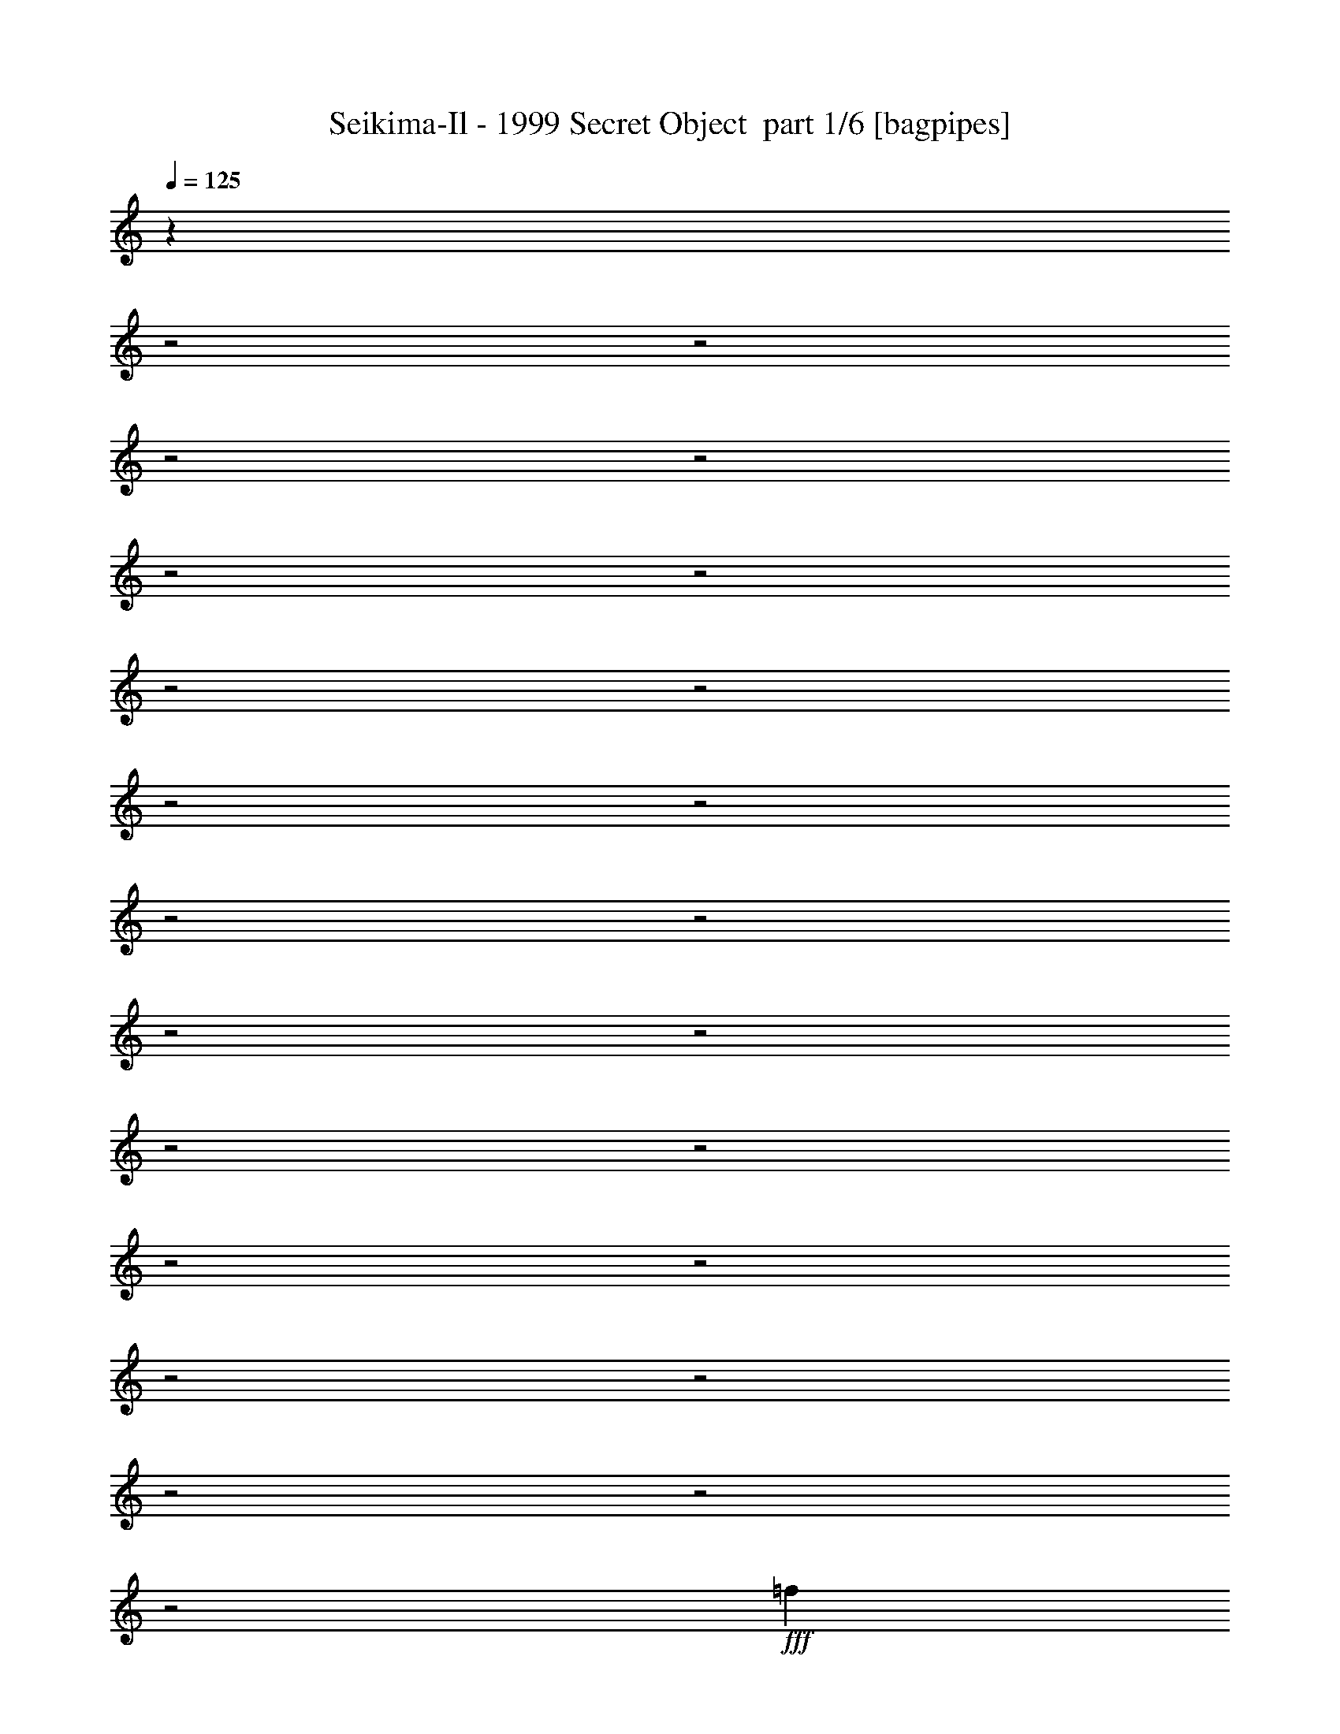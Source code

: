 % Produced with Bruzo's Transcoding Environment 2.0 alpha 
% Transcribed by Bruzo 

X:1
T: Seikima-Il - 1999 Secret Object  part 1/6 [bagpipes]
Z: Transcribed with BruTE 56
L: 1/4
Q: 125
K: C
z10693/4000
z2/1
z2/1
z2/1
z2/1
z2/1
z2/1
z2/1
z2/1
z2/1
z2/1
z2/1
z2/1
z2/1
z2/1
z2/1
z2/1
z2/1
z2/1
z2/1
z2/1
z2/1
z2/1
z2/1
+fff+
[=f2557/4000]
z2777/4000
[=f2473/4000]
z2861/4000
[=f2639/4000]
z5391/8000
[=f5109/8000]
z5559/8000
[=f31941/8000-]
[=f2/1]
z21421/8000
z2/1
z2/1
z2/1
z2/1
z2/1
z2/1
z2/1
z2/1
z2/1
[^G2667/8000]
[^G2667/8000]
[=G2667/8000]
[^D2667/8000]
[^D2667/8000]
[=C8001/8000]
[=F1067/1600]
[^D2667/4000]
[=C2667/8000]
[^A2667/4000]
[^G2667/8000]
[^G7953/4000]
z13431/8000
[=C2667/8000]
[=C2667/8000]
[^G2667/4000=c2667/4000]
[^D2667/8000=G2667/8000]
[=F5117/4000^G5117/4000]
z3101/8000
[^G2667/4000=c2667/4000]
[^D2667/8000=G2667/8000]
[=F16003/8000^G16003/8000]
[=G2667/4000]
[^G2667/4000]
[=G2667/4000]
[=F2667/8000]
[^D11863/4000]
z5611/8000
[^G2667/8000]
[^G2667/8000]
[=G2667/4000]
[^D2667/8000]
[=C4001/4000]
[=F2667/4000]
[^D2667/4000]
[=C2667/8000]
[^A2667/4000]
[^G2667/8000]
[^G3929/2000]
z13621/8000
[=C2667/8000]
[=C2667/8000]
[^G2667/4000=c2667/4000]
[^D2667/8000=G2667/8000]
[=F659/500^G659/500]
z2791/8000
[^G2667/4000=c2667/4000]
[^D667/2000=G667/2000]
[=F8001/4000^G8001/4000]
[=D2667/8000]
[^D2667/4000]
[=F8001/8000]
[^G2667/8000]
[^G2667/8000]
[=G2667/1000]
[^C2667/2000]
[=F2667/2000]
[=G4001/4000]
[^G2667/1600]
[=C2667/2000]
[=F2667/2000]
[=G8001/8000]
[^G2667/1600]
[=C8001/4000]
[^D1067/1600]
[^D2667/4000]
[^C2667/8000]
[=C8001/8000]
[^D2667/4000]
[=D2667/1600]
[^D2667/8000]
[=F2667/8000]
[=D2667/8000]
[^A10179/8000]
z849/800
[^C2667/1600]
[=F10669/8000]
[=G8001/8000]
[^G2667/1600]
[=C2667/2000]
[=F2667/2000]
[=G8001/8000]
[^G2667/1600]
[^G21337/8000]
[=G2667/1000]
[=F2667/1600]
[=G2667/8000]
[=F2667/8000]
[^D83/250]
z26681/8000
[^G2667/8000]
[^G2667/8000]
[=G2667/8000]
[^D667/2000]
[^D2667/8000]
[=C8001/8000]
[=F2667/4000]
[^D2667/4000]
[=C2667/8000]
[^A2667/4000]
[^G2667/8000]
[^G7823/4000]
z13691/8000
[=C2667/8000]
[=C2667/8000]
[^G2667/4000=c2667/4000]
[^D2667/8000=G2667/8000]
[=F5237/4000^G5237/4000]
z1431/4000
[^G2667/4000=c2667/4000]
[^D2667/8000=G2667/8000]
[=F8001/4000^G8001/4000]
[=G2667/4000]
[^G2667/4000]
[=G2667/4000]
[=F2667/8000]
[^D11983/4000]
z5371/8000
[^G2667/8000]
[^G2667/8000]
[=G1067/1600]
[^D2667/8000]
[=C8001/8000]
[=F2667/4000]
[^D2667/4000]
[=C2667/8000]
[^A2667/4000]
[^G2667/8000]
[^G3989/2000]
z13381/8000
[=C2667/8000]
[=C2667/8000]
[^G2667/4000=c2667/4000]
[^D2667/8000=G2667/8000]
[=F2571/2000^G2571/2000]
z763/2000
[^G2667/4000=c2667/4000]
[^D2667/8000=G2667/8000]
[=F8001/4000^G8001/4000]
[=D2667/8000]
[^D2667/4000]
[=F8001/8000]
[^G2667/8000]
[^G2667/8000]
[=G2667/1000]
[^C10669/8000]
[=F2667/2000]
[=G8001/8000]
[^G2667/1600]
[=C2667/2000]
[=F2667/2000]
[=G8001/8000]
[^G2667/1600]
[=C16003/8000]
[^D2667/4000]
[^D2667/4000]
[^C2667/8000]
[=C8001/8000]
[^D2667/4000]
[=D2667/1600]
[^D2667/8000]
[=F2667/8000]
[=D2667/8000]
[^A10419/8000]
z33/32
[^C1667/1000]
[=F2667/2000]
[=G8001/8000]
[^G2667/1600]
[=C2667/2000]
[=F2667/2000]
[=G8001/8000]
[^G2667/1600]
[^G21337/8000]
[=G2667/1000]
[=F2667/1600]
[=G2667/8000]
[=F2667/8000]
[^D599/2000]
z947/400
[=F1667/1000]
[=G2667/2000]
[^G2667/4000]
[^G2667/8000]
[=F2667/1600]
[=F2667/2000]
[=G2667/2000]
[^G8001/8000]
[=F12883/8000]
z5787/8000
[^D2667/4000]
[=F2667/4000]
[=F2667/4000]
[=G8001/8000]
[^D2667/1600]
[^A2667/8000]
[^G2667/4000]
[=G8001/8000]
[^D2667/4000]
[^A2667/8000]
[^G2667/4000]
[=G3769/4000]
z313/800
[=F1667/1000]
[=G2667/2000]
[^G2667/4000]
[^G2667/8000]
[=F1573/1600]
z2803/8000
[=F2667/1600]
[=G2667/2000]
[^G8001/8000]
[=F13193/8000]
z5477/8000
[^D2667/4000]
[=F2667/2000]
[=G2667/2000]
[^D2667/2000]
[^A2667/8000]
[^G2667/4000]
[=G2667/4000]
[^G2667/8000]
[=F26183/8000]
z29891/8000
z2/1
z2/1
z2/1
z2/1
z2/1
z2/1
z2/1
z2/1
z2/1
z2/1
z2/1
z2/1
z2/1
z2/1
z2/1
z2/1
z2/1
z2/1
z2/1
z2/1
z2/1
z2/1
z2/1
z2/1
z2/1
z2/1
z2/1
z2/1
z2/1
z2/1
[^C2667/1600]
[=F2667/2000]
[=G8001/8000]
[^G2667/1600]
[=C2667/2000]
[=F2667/2000]
[=G4001/4000]
[^G2667/1600]
[=C8001/4000]
[^D2667/4000]
[^D2667/4000]
[^C2667/8000]
[=C8001/8000]
[^D2667/4000]
[=D2667/1600]
[^D2667/8000]
[=F2667/8000]
[=D2667/8000]
[^A10589/8000]
z8081/8000
[^C2667/1600]
[=F2667/2000]
[=G8001/8000]
[^G2667/1600]
[=C2667/2000]
[=F2667/2000]
[=G4001/4000]
[^G2667/1600]
[^G2667/1000]
[=G2667/1000]
[=F2667/1600]
[=G2667/8000]
[=F2667/8000]
[^D1283/4000]
z24107/8000
z2/1
[=F2667/1600]
[=G2667/2000]
[^G2667/4000]
[^G2667/8000]
[=F1667/1000]
[=F2667/2000]
[=G2667/2000]
[^G8001/8000]
[=F413/250]
z5453/8000
[^D2667/4000]
[=F2667/4000]
[=F2667/4000]
[=G8001/8000]
[^D1667/1000]
[^A2667/8000]
[^G2667/4000]
[=G8001/8000]
[^D2667/4000]
[^A2667/8000]
[^G2667/4000]
[=G7871/8000]
z2797/8000
[=F2667/1600]
[=G2667/2000]
[^G2667/4000]
[^G2667/8000]
[=F7699/8000]
z297/800
[=F2667/1600]
[=G2667/2000]
[^G8001/8000]
[=F6513/4000]
z5643/8000
[^D2667/4000]
[=F2667/4000]
[=F2667/4000]
[=G2667/2000]
[^D10669/8000]
[^A2667/8000]
[^G2667/4000]
[=G8001/8000]
[^D2667/4000]
[^A2667/8000]
[^G2667/4000]
[=G7681/8000]
z2987/8000
[=F2667/1600^G2667/1600]
[=G2667/2000^A2667/2000]
[^G2667/4000=c2667/4000]
[^G2667/8000=c2667/8000]
[=F10669/8000^G10669/8000]
[=F2667/1600^G2667/1600]
[=G2667/2000^A2667/2000]
[^G8001/8000=c8001/8000]
[=F3209/2000^G3209/2000]
z5833/8000
[^D2667/4000]
[=F2667/2000]
[=G8001/8000]
[^D1667/1000]
[^A2667/8000]
[^G2667/4000]
[=G2667/4000]
[^G2667/8000]
[=F15913/4000-]
[=F2/1-]
[=F2/1-]
[=F2/1]
z713/2000
[=c2667/8000]
[=c2667/8000]
[=c6657/4000]
z14679/4000
[=f9321/4000-]
[=f2/1-]
[=f2/1-]
[=f2/1-]
[=f2/1-]
[=f2/1-]
[=f2/1-]
[=f2/1]
z6681/2000
z2/1
z2/1
z2/1
z2/1
z2/1
[=c2667/8000]
[=c2667/8000]
[=c7971/4000]
z37/16
z2/1
z2/1

X:2
T: Seikima-Il - 1999 Secret Object  part 2/6 [flute]
Z: Transcribed with BruTE 47
L: 1/4
Q: 125
K: C
+mp+
[=C,2667/2000=F,2667/2000^G,2667/2000]
[^D,2667/2000=G,2667/2000^A,2667/2000]
[=C,2667/4000=F,2667/4000^G,2667/4000]
[=C,2667/8000=F,2667/8000^G,2667/8000]
[=C,2667/1600=F,2667/1600^G,2667/1600]
[=C,2667/2000=F,2667/2000^G,2667/2000]
[^D,2667/2000=G,2667/2000^A,2667/2000]
[=C,8001/8000=F,8001/8000^G,8001/8000]
[^C,1467/400-=G,1467/400-^A,1467/400-]
[^C,2/1-=G,2/1-^A,2/1-]
+f+
[=F1333/8000^c1333/8000^C,1333/8000-=G,1333/8000-^A,1333/8000-]
[=G667/4000^d667/4000^C,667/4000-=G,667/4000-^A,667/4000-]
[^G1333/8000=f1333/8000^C,1333/8000-=G,1333/8000-^A,1333/8000-]
[^A667/4000=g667/4000^C,667/4000-=G,667/4000-^A,667/4000-]
[=c1333/8000^g1333/8000^C,1333/8000-=G,1333/8000-^A,1333/8000-]
[^c667/4000^a667/4000^C,667/4000-=G,667/4000-^A,667/4000-]
[^d667/4000=c'667/4000^C,667/4000-=G,667/4000-^A,667/4000-]
[^c1333/8000^a1333/8000^C,1333/8000=G,1333/8000^A,1333/8000]
[=c2667/1600^g2667/1600]
[^d8001/8000=g8001/8000]
[^c2667/1600^g2667/1600]
[^d4001/4000=g4001/4000]
[=f2667/2000^g2667/2000]
[=f889/2000^g889/2000]
[^d889/2000=g889/2000]
[^d889/2000^a889/2000]
[=f2667/2000=c'2667/2000]
[=F889/4000=c'889/4000]
[^G889/4000=f889/4000]
[=c889/4000^g889/4000]
[=f889/4000=c'889/4000]
[=f889/4000^g889/4000]
[^g889/4000=c'889/4000]
[^c2667/2000^a2667/2000]
[^c889/2000^a889/2000]
[^g889/2000=c'889/2000]
[=g889/2000^a889/2000]
[=f889/2000^g889/2000]
[=g889/2000^a889/2000]
[^g889/2000=c'889/2000]
[^d10669/8000=c'10669/8000]
[=g889/4000^a889/4000]
[=f889/4000^g889/4000]
[^d889/4000=g889/4000]
[^c889/4000=f889/4000]
[^d889/4000=c'889/4000]
[^c889/4000^a889/4000]
[=c889/4000^g889/4000]
[^A889/4000=g889/4000]
[^G889/4000=f889/4000]
[=G889/4000^d889/4000]
[=F889/4000^c889/4000]
[^D889/4000=c'889/4000]
[^C889/4000^a889/4000]
[=C889/4000^g889/4000]
[^A,889/4000=g889/4000]
[^G,889/4000=f889/4000]
[=G,889/4000^d889/4000]
[=F,889/4000^c889/4000]
[=E,10461/8000=c10461/8000]
z26967/8000
z2/1
z2/1
z2/1
z2/1
z2/1
z2/1
z2/1
z2/1
z2/1
z2/1
z2/1
z2/1
z2/1
z2/1
z2/1
z2/1
z2/1
z2/1
z2/1
z2/1
z2/1
z2/1
z2/1
z2/1
z2/1
z2/1
z2/1
z2/1
z2/1
z2/1
z2/1
z2/1
z2/1
z2/1
z2/1
z2/1
z2/1
z2/1
z2/1
z2/1
z2/1
[^C2667/1000]
[=G4001/4000]
[=G2667/4000]
[=F2667/8000]
[=G2667/8000]
[^G2667/8000]
[=C2667/1000]
[=G8001/8000]
[=G2667/4000]
[=F2667/8000]
[=G2667/8000]
[^G2667/8000]
[^G,8001/4000]
[^G,2667/8000]
[^A,667/2000]
[=C8001/8000]
[^D8001/8000]
[=C2667/4000]
[=D3103/1600]
z1577/4000
[=D1333/8000]
[^D667/4000]
[=F667/4000]
[=G1333/8000]
[^G667/4000]
[^A1333/8000]
[=c667/4000]
[^c1333/8000]
[^d667/4000]
[=f611/4000]
[^g1889/8000=g1889/8000]
+mp+
[=f1/8]
+f+
[^d5223/8000]
[^c6001/2000]
[=g8001/8000]
[=g2667/4000]
[=f2667/8000]
[=g2667/8000]
[^g2667/8000]
[=c2667/1000]
[=g8001/8000]
[=g2667/4000]
[=f2667/8000]
[=g2667/8000]
[^g2667/8000]
[^c1867/800]
[^d1333/8000]
[=f667/4000]
[=g1333/8000]
[=f667/4000]
[^d1333/8000]
[=d667/4000]
[^d1333/8000]
[=f667/4000]
[=g1333/8000]
[=f667/4000]
[^d1333/8000]
[=d667/4000]
[^d1333/8000]
[=f667/4000]
[=g1333/8000]
[=f667/4000]
[^d1333/8000]
[=d667/4000]
[^d1333/8000]
[=f667/4000]
[=g1333/8000]
[=f667/4000]
[^d1333/8000]
[=d667/4000]
[^d1333/8000]
[=f667/4000]
[=g1333/8000]
[=f667/4000]
[^d1333/8000]
[=d667/4000]
[^d667/4000]
[=f1333/8000]
[^d83/250]
z26727/8000
z2/1
z2/1
z2/1
z2/1
z2/1
z2/1
z2/1
z2/1
z2/1
z2/1
z2/1
z2/1
z2/1
z2/1
z2/1
z2/1
z2/1
z2/1
z2/1
z2/1
z2/1
[^C21337/8000]
[=G8001/8000]
[=G2667/4000]
[=F2667/8000]
[=G2667/8000]
[^G2667/8000]
[=C2667/1000]
[=G8001/8000]
[=G2667/4000]
[=F2667/8000]
[=G2667/8000]
[^G2667/8000]
[^G,16003/8000]
[^G,2667/8000]
[^A,2667/8000]
[=C8001/8000]
[^D8001/8000]
[=C2667/4000]
[=D3151/1600]
z1457/4000
[=D667/4000]
[^D1333/8000]
[=F667/4000]
[=G1333/8000]
[^G667/4000]
[^A1333/8000]
[=c667/4000]
[^c1333/8000]
[^d667/4000]
[=f611/4000]
[^g889/4000=g889/4000]
+mp+
[=f1/8-]
+f+
[^d1/8-=f1/8]
+ppp+
[^d2167/4000]
+f+
[^c6001/2000]
[=g8001/8000]
[=g2667/4000]
[=f2667/8000]
[=g2667/8000]
[^g2667/8000]
[=c2667/1000]
[=g8001/8000]
[=g2667/4000]
[=f2667/8000]
[=g2667/8000]
[^g2667/8000]
[^c1867/800]
[^d1333/8000]
[=f667/4000]
[=g1333/8000]
[=f667/4000]
[^d1333/8000]
[=d667/4000]
[^d1333/8000]
[=f667/4000]
[=g1333/8000]
[=f667/4000]
[^d1333/8000]
[=d667/4000]
[^d1333/8000]
[=f667/4000]
[=g1333/8000]
[=f667/4000]
[^d1333/8000]
[=d667/4000]
[^d1333/8000]
[=f667/4000]
[=g667/4000]
[=f1333/8000]
[^d667/4000]
[=d1333/8000]
[^d667/4000]
[=f1333/8000]
[=g667/4000]
[=f1333/8000]
[^d667/4000]
[=d1333/8000]
[^d667/4000]
[=f1333/8000]
[^d599/2000]
z24279/8000
z2/1
z2/1
+mp+
[=F,2667/8000]
[=F,2667/8000]
[=F,7887/8000]
z4697/2000
z2/1
z2/1
[=F,2667/8000]
[=F,2667/8000]
[=F,3939/4000]
z29469/8000
z2/1
z2/1
z2/1
z2/1
[=F,2667/8000]
[=F,2667/8000]
[=F,7697/8000]
z29641/8000
[=F,2667/8000]
[=F,2667/8000]
[=F,301/320]
z27151/8000
z2/1
z2/1
+f+
[=F,667/4000]
[=G,1333/8000]
[^G,667/4000]
[^A,1333/8000]
[=C667/4000]
[^C1333/8000]
[^D667/4000]
[=F1333/8000]
[=G667/4000]
[^G1333/8000]
[^A667/4000]
[=c1333/8000]
[^c667/4000]
[^d667/4000]
[=f1333/8000]
[=g667/4000]
[=g2667/1000]
[=f8001/8000]
[=F1333/8000]
[=G667/4000]
[^G1333/8000]
[^A667/4000]
[=c1333/8000]
[^c667/4000]
[^d667/4000]
[=f1333/8000]
[=g667/4000]
[^g1333/8000]
[^a2667/2000]
[^a2667/2000]
[^c969/500]
z1583/4000
[^d2667/1600]
[=f1333/8000]
[^d2667/8000]
[=f667/4000]
[^d8001/8000]
[=f1333/8000]
[^d667/4000]
[=d1333/8000]
[=c667/4000]
[=d1333/8000]
[^d667/4000]
[=f1333/8000]
[=g667/4000]
[^g1333/8000]
[=g667/4000]
[=f667/4000]
[^d1333/8000]
[=g667/4000]
[=f1333/8000]
[^d667/4000]
[=d1333/8000]
[=f667/4000]
[^d1333/8000]
[=d667/4000]
[=c1333/8000]
[^d667/4000]
[=d1333/8000]
[=c667/4000]
[=B1333/8000]
[=d667/4000]
[=c1333/8000]
[=B667/4000]
[^A1333/8000]
[=c667/4000]
[=B1333/8000]
[^A667/4000]
[^G1333/8000]
[=B667/4000]
[^A1333/8000]
[^G667/4000]
[=F1333/8000]
[^A667/4000]
[^G1333/8000]
[=F10669/8000]
[=G1333/8000]
[^G667/4000]
[=c1333/8000]
[^d667/4000]
[=c1333/8000]
[^G667/4000]
[=G1333/8000]
[^G667/4000]
[=c1333/8000]
[^d667/4000]
[=c1333/8000]
[^G667/4000]
[=G1333/8000]
[^G667/4000]
[=c1333/8000]
[^d667/4000]
[=c1333/8000]
[^G667/4000]
[=G1333/8000]
[^G667/4000]
[=c1333/8000]
[^d667/4000]
[=c1333/8000]
[^G667/4000]
[=G1333/8000]
[^G667/4000]
[=c667/4000]
[^d1333/8000]
[=c667/4000]
[^G1333/8000]
[=G667/4000]
[^G1333/8000]
[=A667/4000]
[^A1333/8000]
[=d667/4000]
[=f1333/8000]
[=d667/4000]
[^A1333/8000]
[=A667/4000]
[^A1333/8000]
[=d667/4000]
[=f1333/8000]
[=d667/4000]
[^A1333/8000]
[=A667/4000]
[^A1333/8000]
[=d667/4000]
[=f1333/8000]
[^a1867/800]
[^a2667/8000]
[=c'889/4000]
[^g889/4000]
[=f889/4000]
[=c889/4000]
[^g889/4000]
+mp+
[=f889/4000]
+f+
[=c889/4000]
[^G889/4000]
[^d889/4000]
+mp+
[=c889/4000]
+f+
[^G889/4000]
[=F889/4000]
[^a889/4000]
+mp+
[=g889/4000]
+f+
[^d889/4000]
[^A889/4000]
[^a889/4000]
[^g889/4000]
[=g889/4000]
[=f889/4000]
[^g889/4000]
[=g889/4000]
[=f889/4000]
[^d889/4000]
[=f889/1000]
[=g889/4000]
[^g889/4000]
[=f2667/4000]
[^d4001/8000]
[=f1333/8000]
[^g667/4000]
[=f1333/8000]
[^d667/4000]
[=f1333/8000]
[^g3973/2000]
[^G1889/8000^c1889/8000]
[=f889/4000^G889/4000-]
[^c889/4000^d889/4000^G889/4000]
+mp+
[^G889/4000^c889/4000-]
+f+
[=f889/4000^G889/4000^c889/4000]
[^c889/4000^d889/4000]
+mp+
[^G889/4000^c889/4000]
+f+
[=f889/4000^G889/4000]
[^c889/4000^d889/4000]
+mp+
[^G889/4000^c889/4000]
+f+
[=f889/4000^G889/4000-]
[^c889/4000^d889/4000^G889/4000]
+mp+
[^G889/4000^c889/4000-]
+f+
[=f889/4000^G889/4000^c889/4000]
[^c889/4000^d889/4000]
+mp+
[^G889/4000^c889/4000]
+f+
[=f889/4000^G889/4000]
[^c889/4000^d889/4000]
+mp+
[^G889/4000^c889/4000]
+f+
[=f889/4000^G889/4000-]
[^c889/4000^g889/4000^G889/4000]
[^c1667/8000=g1667/8000-]
+mp+
[^c1/8=g1/8]
+f+
[=f1/8]
+mp+
[^c1667/8000]
+f+
[^g667/4000]
+mp+
[=c1333/8000]
+f+
[=g667/4000]
+mp+
[=c1333/8000]
+f+
[=f667/4000]
+mp+
[=c1333/8000]
+f+
[^g667/4000]
+mp+
[=c1333/8000]
+f+
[=g667/4000]
+mp+
[=c1333/8000]
+f+
[=f667/4000]
+mp+
[=c1333/8000]
+f+
[^g667/4000]
+mp+
[=c1333/8000]
+f+
[=g667/4000]
+mp+
[=c1333/8000]
+f+
[=f667/4000]
+mp+
[=c1333/8000]
+f+
[^g667/4000]
+mp+
[=c1333/8000]
+f+
[=g667/4000]
+mp+
[=c1333/8000]
+f+
[=f667/4000]
+mp+
[=c667/4000]
+f+
[=g1333/8000]
+mp+
[=c667/4000]
+f+
[^g1333/8000]
+mp+
[=c667/4000]
+f+
[=g1333/8000]
+mp+
[=c667/4000]
+f+
[=f1333/8000]
+mp+
[=c1223/8000]
+f+
[^g1889/8000=B1889/8000-]
[^d889/4000^f889/4000=B889/4000]
+mp+
[=B889/4000^d889/4000]
+f+
[^g889/4000=B889/4000]
[^d889/4000^f889/4000]
+mp+
[=B889/4000^d889/4000]
+f+
[^g889/4000=B889/4000]
[^d889/4000^f889/4000-]
+mp+
[=B889/4000^d889/4000^f889/4000]
+f+
[^g889/4000=B889/4000-]
[^d889/4000^f889/4000=B889/4000]
+mp+
[=B889/4000^d889/4000]
+f+
[^g889/4000=B889/4000]
[^d889/4000^f889/4000]
+mp+
[=B889/4000^d889/4000]
+f+
[^g889/4000=B889/4000]
[^d889/4000^f889/4000-]
+mp+
[=B889/4000^d889/4000^f889/4000]
+f+
[^g889/4000=B889/4000-]
[^d889/4000^f889/4000=B889/4000]
+mp+
[=B889/4000^d889/4000]
+f+
[^g889/4000=B889/4000]
+mp+
[^d1/8]
+f+
[^f639/2000]
[^A2667/1600]
[^d2667/8000]
[=f2667/8000]
[^g21337/8000]
[^C24003/8000]
[=G8001/8000]
[=G2667/4000]
[=F2667/8000]
[=G2667/8000]
[^G2667/8000]
[=C2667/1000]
[=G4001/4000]
[=G2667/4000]
[=F2667/8000]
[=G2667/8000]
[^G2667/8000]
[^G,8001/4000]
[^G,2667/8000]
[^A,2667/8000]
[=C8001/8000]
[^D8001/8000]
[=C2667/4000]
[=D637/320]
z343/1000
[=D667/4000]
[^D1333/8000]
[=F667/4000]
[=G1333/8000]
[^G667/4000]
[^A667/4000]
[=c1333/8000]
[^c667/4000]
[^d1333/8000]
[=f1223/8000]
[^g1889/8000=g1889/8000]
+mp+
[=f1/8]
+f+
[^d5223/8000]
[^c24003/8000]
[=g8001/8000]
[=g2667/4000]
[=f2667/8000]
[=g2667/8000]
[^g2667/8000]
[=c2667/1000]
[=g4001/4000]
[=g2667/4000]
[=f2667/8000]
[=g2667/8000]
[^g2667/8000]
[^c18669/8000]
[^d1333/8000]
[=f667/4000]
[=g667/4000]
[=f1333/8000]
[^d667/4000]
[=d1333/8000]
[^d667/4000]
[=f1333/8000]
[=g667/4000]
[=f1333/8000]
[^d667/4000]
[=d1333/8000]
[^d667/4000]
[=f1333/8000]
[=g667/4000]
[=f1333/8000]
[^d667/4000]
[=d1333/8000]
[^d667/4000]
[=f1333/8000]
[=g667/4000]
[=f1333/8000]
[^d667/4000]
[=d1333/8000]
[^d667/4000]
[=f1333/8000]
[=g667/4000]
[=f1333/8000]
[^d667/4000]
[=d1333/8000]
[^d667/4000]
[=f1333/8000]
[^d1283/4000]
z5889/1600
z2/1
z2/1
z2/1
+mp+
[=F,2667/8000]
[=F,2667/8000]
[=F,7721/8000]
z9477/4000
z2/1
z2/1
[=F,2667/8000]
[=F,2667/8000]
[=F,241/250]
z5927/1600
z2/1
z2/1
z2/1
z2/1
[=F,2667/8000]
[=F,667/2000]
[=F,753/800]
z1863/500
[=F,2667/8000]
[=F,2667/8000]
[=F,3929/4000]
z811/400
z2/1
z2/1
z2/1
z2/1
z2/1
z2/1
z2/1
z2/1
z2/1
z2/1
z2/1
z2/1
z2/1
z2/1
z2/1
z2/1
z2/1
z2/1
z2/1
z2/1
z2/1
z2/1
z2/1
z2/1
z2/1
z2/1
z2/1
z2/1
z2/1
z2/1
z2/1
z2/1
z2/1
z2/1
+f+
[^F1589/400^f1589/400]
z3/1
z2/1
z2/1
z2/1

X:3
T: Seikima-Il - 1999 Secret Object  part 3/6 [horn]
Z: Transcribed with BruTE 3
L: 1/4
Q: 125
K: C
z16017/8000
z2/1
z2/1
z2/1
z2/1
z2/1
z2/1
z2/1
+f+
[=F,2667/1000=C2667/1000]
[^C21337/8000^G21337/8000]
[^D2667/1000^A2667/1000]
[=D2667/1000^A2667/1000]
[^C2667/1000^G2667/1000]
[^G,21337/8000^D21337/8000]
[=C1667/500-=G1667/500-]
[=C2/1=G2/1]
[=F,2667/8000=C2667/8000]
[=F,1/8]
z1667/8000
[=F,1/8]
z1667/8000
[=F,1/8]
z1667/8000
[=F,1/8]
z1667/8000
[=F2667/8000^A2667/8000]
[=F,1/8]
z1667/8000
[=F,1/8]
z1667/8000
[^D2667/8000^G2667/8000]
[^G,1/8]
z1667/8000
[^G,1/8]
z1667/8000
[^A2667/8000^d2667/8000]
[^G,1/8]
z1667/8000
[=A667/2000=d667/2000]
[^G,1/8]
z1667/8000
[^G2667/4000^c2667/4000]
[^G1/8]
z1667/8000
[^c2667/8000=g2667/8000]
[^G1/8]
z1667/8000
[^G1/8]
z1667/8000
[^c2667/8000=f2667/8000]
[^G1/8]
z1667/8000
[^G1/8]
z1667/8000
[^c2667/8000=g2667/8000]
[^G1/8]
z1667/8000
[^c2667/8000=g2667/8000]
[^G1/8]
z1667/8000
[^c1279/2000=f1279/2000]
z577/1600
[=F,2667/4000=C2667/4000]
[=F,1/8]
z1667/8000
[=F,1/8]
z1667/8000
[=F,1/8]
z1667/8000
[=F,1/8]
z1667/8000
[=F2667/8000^A2667/8000]
[=F,1/8]
z1667/8000
[=F,1/8]
z1667/8000
[^D2667/8000^G2667/8000]
[^G,1/8]
z1667/8000
[^G,1/8]
z1667/8000
[^A2667/8000^d2667/8000]
[^G,1/8]
z417/2000
[=A2667/8000=d2667/8000]
[^G,1/8]
z1667/8000
[^G2667/4000^c2667/4000]
[^G1/8]
z1667/8000
[^c2667/8000=g2667/8000]
[^G1/8]
z1667/8000
[^G1/8]
z1667/8000
[^c2667/8000=f2667/8000]
[^G1/8]
z1667/8000
[^G1/8]
z1667/8000
[^c2667/8000=g2667/8000]
[^G1/8]
z1667/8000
[^c2667/8000=g2667/8000]
[^G1/8]
z1667/8000
[^c5271/8000=f5271/8000]
z273/800
[=F,2667/4000=C2667/4000]
[=F,1/8]
z1667/8000
[=F,1/8]
z1667/8000
[=F,1/8]
z1667/8000
[=F,1/8]
z1667/8000
[=F2667/8000^A2667/8000]
[=F,1/8]
z1667/8000
[=F,1/8]
z1667/8000
[^D2667/8000^G2667/8000]
[^G,1/8]
z1667/8000
[^G,1/8]
z1667/8000
[^A2667/8000^d2667/8000]
[^G,1/8]
z417/2000
[=A2667/8000=d2667/8000]
[^G,1/8]
z1667/8000
[^G2667/4000^c2667/4000]
[^G1/8]
z1667/8000
[^c2667/8000=g2667/8000]
[^G1/8]
z1667/8000
[^G1/8]
z1667/8000
[^c2667/8000=f2667/8000]
[^G1/8]
z1667/8000
[^G1/8]
z1667/8000
[^c2667/8000=g2667/8000]
[^G1/8]
z1667/8000
[^c2667/8000=g2667/8000]
[^G1/8]
z1667/8000
[^c2463/4000=f2463/4000]
z123/320
[=F,2667/4000=C2667/4000]
[=F,1/8]
z1667/8000
[=F,1/8]
z1667/8000
[=F,1/8]
z1667/8000
[=F,1/8]
z1667/8000
[=F2667/8000^A2667/8000]
[=F,1/8]
z1667/8000
[=F,1/8]
z1667/8000
[^D2667/8000^G2667/8000]
[^G,1/8]
z1667/8000
[^G,1/8]
z1667/8000
[^A667/2000^d667/2000]
[^G,1/8]
z1667/8000
[=A2667/8000=d2667/8000]
[^G,1/8]
z1667/8000
[^C2667/4000^G2667/4000^c2667/4000]
[^C1/8]
z1667/8000
[^C2667/8000^G2667/8000]
[^C1/8]
z1667/8000
[^C1/8]
z1667/8000
[^C2667/8000^G2667/8000]
[^C1/8]
z1667/8000
[=C2667/8000=G2667/8000]
[=G2667/8000]
[^D2667/8000]
[^C2667/8000]
[^c2667/8000]
[=c2667/8000]
[^A1207/4000]
z73/200
[=F,2667/4000=C2667/4000]
[=F,1/8]
z1667/8000
[=F,1/8]
z1667/8000
[=F,1/8]
z1667/8000
[=F,1/8]
z1667/8000
[=F,1/8]
z1667/8000
[=F,1/8]
z1667/8000
[=F,1/8]
z1667/8000
[=F,1/8]
z1667/8000
[=F,1/8]
z1667/8000
[=F,1/8]
z417/2000
[=F,1/8]
z1667/8000
[=F,1/8]
z1667/8000
[=F,1/8]
z1667/8000
[=F,1/8]
z1667/8000
[=F,1/8]
z1667/8000
[=F,1/8]
z1667/8000
[=F,1/8]
z1667/8000
[=F2667/8000^A2667/8000]
[=F2667/8000^A2667/8000]
[=F2667/8000^A2667/8000]
[=F,1/8]
z1667/8000
[=F,1/8]
z1667/8000
[=F,1/8]
z1667/8000
[^D2667/8000^G2667/8000]
[=F,1/8]
z1667/8000
[=F,1/8]
z1667/8000
[=F2667/8000^A2667/8000]
[=F,1/8]
z1667/8000
[^D2569/8000^G2569/8000]
z553/1600
[^C2667/1000^G2667/1000]
[^G,6001/2000^D6001/2000]
[^D2667/1000^A2667/1000]
[^D,1/8]
z1667/8000
[^D2667/8000^A2667/8000]
[^D,1/8]
z1667/8000
[^D,1/8]
z1667/8000
[^D2667/8000^A2667/8000]
[^D,1/8]
z1667/8000
[^D,1/8]
z1667/8000
[=F,2667/4000=C2667/4000]
[=F,1/8]
z1667/8000
[=F,1/8]
z1667/8000
[=F,1/8]
z1667/8000
[=F,1/8]
z1667/8000
[=F,1/8]
z1667/8000
[=F,1/8]
z1667/8000
[=F,1/8]
z1667/8000
[=F,1/8]
z1667/8000
[=F,1/8]
z417/2000
[=F,1/8]
z1667/8000
[=F,1/8]
z1667/8000
[=F,1/8]
z1667/8000
[=F,1/8]
z1667/8000
[=F,1/8]
z1667/8000
[=F,1/8]
z1667/8000
[=F,1/8]
z1667/8000
[=F,1/8]
z1667/8000
[=F2667/8000^A2667/8000]
[=F2667/8000^A2667/8000]
[=F2667/8000^A2667/8000]
[=F,1/8]
z1667/8000
[=F,1/8]
z1667/8000
[=F,1/8]
z1667/8000
[^D2667/8000^G2667/8000]
[=F,1/8]
z1667/8000
[=F,1/8]
z1667/8000
[=F2667/8000^A2667/8000]
[=F,1/8]
z1667/8000
[^D2379/8000^G2379/8000]
z591/1600
[^C2667/1000^G2667/1000]
[^G,6001/2000^D6001/2000]
[^A,18669/8000=F18669/8000]
[^D24003/8000^A24003/8000]
[^C26673/8000-^G26673/8000-]
[^C2/1^G2/1]
[=F,1667/500-=C1667/500-]
[=F,2/1=C2/1]
[^G,26673/8000-^D26673/8000-]
[^G,2/1^D2/1]
[^A,4001/2000-=F4001/2000-]
[^A,2/1=F2/1]
[^A,2667/8000=F2667/8000]
[=C293/1000=G293/1000]
z299/800
[^C1467/400-^G1467/400-]
[^C2/1^G2/1]
[=F,1667/500-=C1667/500-]
[=F,2/1=C2/1]
[^D,21337/8000^A,21337/8000]
[^D,1/8]
z1667/8000
[^A,2667/8000^D2667/8000]
[^D,1/8]
z1667/8000
[^D,1/8]
z1667/8000
[^A,2667/2000^D2667/2000]
[^A,2667/8000^D2667/8000]
[^D,1/8]
z1667/8000
[^D,1/8]
z1667/8000
[^A,2667/8000^D2667/8000]
[^D,1/8]
z1667/8000
[^D,1/8]
z1667/8000
[^D,1/8]
z1667/8000
[^A,83/250^D83/250]
z1339/4000
[^G,2667/8000^D2667/8000]
[^G,2667/8000^D2667/8000]
[^A,2667/8000=F2667/8000]
[^A,2667/8000=F2667/8000]
[=C1327/4000=G1327/4000]
z67/200
[=F,2667/4000=C2667/4000]
[=F,1/8]
z1667/8000
[=F,1/8]
z1667/8000
[=F,1/8]
z1667/8000
[=F,1/8]
z1667/8000
[=F,1/8]
z417/2000
[=F,1/8]
z1667/8000
[=F,1/8]
z1667/8000
[=F,1/8]
z1667/8000
[=F,1/8]
z1667/8000
[=F,1/8]
z1667/8000
[=F,1/8]
z1667/8000
[=F,1/8]
z1667/8000
[=F,1/8]
z1667/8000
[=F,1/8]
z1667/8000
[=F,1/8]
z1667/8000
[=F,1/8]
z1667/8000
[=F,1/8]
z1667/8000
[=F2667/8000^A2667/8000]
[=F2667/8000^A2667/8000]
[=F2667/8000^A2667/8000]
[=F,1/8]
z1667/8000
[=F,1/8]
z1667/8000
[=F,1/8]
z1667/8000
[^D2667/8000^G2667/8000]
[=F,1/8]
z1667/8000
[=F,1/8]
z1667/8000
[=F2667/8000^A2667/8000]
[=F,1/8]
z1667/8000
[^D2309/8000^G2309/8000]
z121/320
[^C21337/8000^G21337/8000]
[^G,24003/8000^D24003/8000]
[^D2667/1000^A2667/1000]
[^D,1/8]
z1667/8000
[^D2667/8000^A2667/8000]
[^D,1/8]
z1667/8000
[^D,1/8]
z1667/8000
[^D2667/8000^A2667/8000]
[^D,1/8]
z1667/8000
[^D,1/8]
z1667/8000
[=F,2667/4000=C2667/4000]
[=F,1/8]
z1667/8000
[=F,1/8]
z1667/8000
[=F,1/8]
z1667/8000
[=F,1/8]
z417/2000
[=F,1/8]
z1667/8000
[=F,1/8]
z1667/8000
[=F,1/8]
z1667/8000
[=F,1/8]
z1667/8000
[=F,1/8]
z1667/8000
[=F,1/8]
z1667/8000
[=F,1/8]
z1667/8000
[=F,1/8]
z1667/8000
[=F,1/8]
z1667/8000
[=F,1/8]
z1667/8000
[=F,1/8]
z1667/8000
[=F,1/8]
z1667/8000
[=F,1/8]
z1667/8000
[=F2667/8000^A2667/8000]
[=F2667/8000^A2667/8000]
[=F2667/8000^A2667/8000]
[=F,1/8]
z1667/8000
[=F,1/8]
z1667/8000
[=F,1/8]
z1667/8000
[^D2667/8000^G2667/8000]
[=F,1/8]
z1667/8000
[=F,1/8]
z1667/8000
[=F2667/8000^A2667/8000]
[=F,1/8]
z1667/8000
[^D2619/8000^G2619/8000]
z543/1600
[^C21337/8000^G21337/8000]
[^G,24003/8000^D24003/8000]
[^A,18669/8000=F18669/8000]
[^D24003/8000^A24003/8000]
[^C1867/800^G1867/800]
[^C1333/8000]
[^C667/4000]
[^C1/8]
z1667/8000
[^C1/8]
z1667/8000
[^C1/8]
z1667/8000
[^G2667/1600]
[=F,18669/8000=C18669/8000]
[=F,667/4000]
[=F,1333/8000]
[=F,1/8]
z1667/8000
[=F,1/8]
z1667/8000
[=F,1/8]
z1667/8000
[=C2667/1600]
[^G,21337/8000^D21337/8000]
[^G,2667/8000-]
[^D2667/8000-^G,2667/8000-]
[^G2667/4000-^G,2667/4000-^D2667/4000-]
[=c2667/2000^d2667/2000^G,2667/2000^D2667/2000^G2667/2000]
[^A,4251/1600=F4251/1600]
z687/2000
[^D1/8^G1/8]
z7001/8000
[^A,2667/8000=F2667/8000]
[=C323/1000=G323/1000]
z11/32
[^C2667/4000^G2667/4000]
[^G1/8]
z1667/8000
[^d1/8]
z417/2000
[^c1/8]
z1667/8000
[^G1/8]
z1667/8000
[^d1/8]
z1667/8000
[^c1/8]
z1667/8000
[^G1/8]
z1667/8000
[^d1/8]
z1667/8000
[^c1/8]
z1667/8000
[^G1/8]
z1667/8000
[^d8001/8000]
[^C1/8]
z1667/8000
[^C1/8]
z1667/8000
[=C1/8]
z1667/8000
[=C1/8]
z1667/8000
[=G1/8]
z1667/8000
[=F1/8]
z1667/8000
[=C1/8]
z1667/8000
[=G1/8]
z1667/8000
[=F1/8]
z1667/8000
[=C1/8]
z1667/8000
[=G1/8]
z1667/8000
[=F1/8]
z1667/8000
[=C1/8]
z1667/8000
[=G8001/8000]
[^D,1/8]
z1667/8000
[^D,1/8]
z1667/8000
[^D,21337/8000^A,21337/8000]
[^D,1/8]
z1667/8000
[^A,2667/8000^D2667/8000]
[^D,1/8]
z1667/8000
[^D,1/8]
z1667/8000
[^A,2667/2000^D2667/2000]
[^A,2667/8000^D2667/8000]
[^D,1/8]
z1667/8000
[^D,1/8]
z1667/8000
[^A,2667/8000^D2667/8000]
[^D,1/8]
z1667/8000
[^D,1/8]
z1667/8000
[^D,1/8]
z1667/8000
[^A,599/2000^D599/2000]
z1469/4000
[^G,2667/8000^D2667/8000]
[^G,2667/8000^D2667/8000]
[^A,2667/8000=F2667/8000]
[^A,2667/8000=F2667/8000]
[=C1197/4000=G1197/4000]
z147/400
[=F,1067/1600=C1067/1600]
[=F,1/8]
z1667/8000
[=F,1/8]
z1667/8000
[=F,1/8]
z1667/8000
[=F,1/8]
z1667/8000
[=F,1/8]
z1667/8000
[=F,1/8]
z1667/8000
[=F,1/8]
z1667/8000
[=F,1/8]
z1667/8000
[=F2667/8000^A2667/8000]
[=F,1/8]
z1667/8000
[=F,1/8]
z1667/8000
[^D2667/8000^G2667/8000]
[=F,1/8]
z1667/8000
[=F,1/8]
z1667/8000
[^C2667/4000^G2667/4000]
[^C1/8]
z1667/8000
[^C1/8]
z1667/8000
[^C1/8]
z1667/8000
[^C1/8]
z1667/8000
[^C1/8]
z1667/8000
[^C1/8]
z1667/8000
[^C1/8]
z1667/8000
[^C1/8]
z1667/8000
[^G2667/8000^c2667/8000=g2667/8000]
[^G1/8]
z1667/8000
[^G1/8]
z1667/8000
[^G2667/8000^c2667/8000=f2667/8000]
[^C1/8]
z1667/8000
[^C1/8]
z1667/8000
[=C1067/1600=G1067/1600]
[=C1/8]
z1667/8000
[=C1/8]
z1667/8000
[=C1/8]
z1667/8000
[=C1/8]
z1667/8000
[=C1/8]
z1667/8000
[=C1/8]
z1667/8000
[=C1/8]
z1667/8000
[=C1/8]
z1667/8000
[=C2667/8000=G2667/8000]
[=C1/8]
z1667/8000
[=C1/8]
z1667/8000
[=C2667/2000=G2667/2000]
[^D2667/1000^A2667/1000]
[^D,1/8]
z1667/8000
[^D2667/8000^A2667/8000]
[^D,1/8]
z1667/8000
[^D,1/8]
z1667/8000
[^D2667/8000^A2667/8000]
[^D,1/8]
z1667/8000
[^D,1/8]
z1667/8000
[=F,1067/1600=C1067/1600]
[=F,1/8]
z1667/8000
[=F,1/8]
z1667/8000
[=F,1/8]
z1667/8000
[=F,1/8]
z1667/8000
[=F,1/8]
z1667/8000
[=F,1/8]
z1667/8000
[=F,1/8]
z1667/8000
[=F,1/8]
z1667/8000
[=F2667/8000^A2667/8000]
[=F,1/8]
z1667/8000
[=F,1/8]
z1667/8000
[^D2667/8000^G2667/8000]
[=F,1/8]
z1667/8000
[=F,1/8]
z1667/8000
[^C2667/4000^G2667/4000]
[^C1/8]
z1667/8000
[^C1/8]
z1667/8000
[^C1/8]
z1667/8000
[^C1/8]
z1667/8000
[^C1/8]
z1667/8000
[^C1/8]
z1667/8000
[^C1/8]
z1667/8000
[^C1/8]
z1667/8000
[^G2667/8000^c2667/8000=g2667/8000]
[^G1/8]
z1667/8000
[^G1/8]
z1667/8000
[^G2667/8000^c2667/8000=f2667/8000]
[^C1/8]
z1667/8000
[^C1/8]
z1667/8000
[=C1067/1600=G1067/1600]
[=C1/8]
z1667/8000
[=C1/8]
z1667/8000
[=C1/8]
z1667/8000
[=C1/8]
z1667/8000
[=C1/8]
z1667/8000
[=C1/8]
z1667/8000
[=C1/8]
z1667/8000
[=C1/8]
z1667/8000
[=C2667/8000=G2667/8000]
[=C1/8]
z1667/8000
[=C1/8]
z1667/8000
[=C2667/2000=G2667/2000]
[^C8001/8000^G8001/8000]
[^D8001/8000^A8001/8000]
[=F,26671/8000=C26671/8000]
[^G,1667/500-^D1667/500-]
[^G,2/1^D2/1]
[^A,12003/4000-=F12003/4000-]
[^A,2/1=F2/1]
[=F,2667/4000=C2667/4000]
[=F,1/8]
z1667/8000
[=F,1/8]
z1667/8000
[=F,1/8]
z1667/8000
[=F,1/8]
z1667/8000
[=F,1/8]
z1667/8000
[=F,1/8]
z1667/8000
[=F,1/8]
z1667/8000
[=F,1/8]
z1667/8000
[=F,1/8]
z1667/8000
[=F,1/8]
z1667/8000
[=F,1/8]
z1667/8000
[=F,1/8]
z1667/8000
[=F,1/8]
z1667/8000
[=F,1/8]
z1667/8000
[=F,1/8]
z1667/8000
[=F,1/8]
z1667/8000
[=F,1/8]
z1667/8000
[=F,1/8]
z1667/8000
[=F,1/8]
z1667/8000
[=F,1/8]
z1667/8000
[=F,1/8]
z1667/8000
[=F,1/8]
z1667/8000
[=F,1/8]
z1667/8000
[=F,1/8]
z1667/8000
[=F,1/8]
z1667/8000
[=F,1/8]
z1667/8000
[=F,1/8]
z1667/8000
[=F,1/8]
z1667/8000
[=F,1/8]
z417/2000
[=F,2667/4000=C2667/4000]
[^G,1667/500-^D1667/500-]
[^G,2/1^D2/1]
[^A,12003/4000-=F12003/4000-]
[^A,2/1=F2/1]
[=F,2667/4000=C2667/4000]
[=F,1/8]
z1667/8000
[=F,1/8]
z1667/8000
[=F,1/8]
z1667/8000
[=F,1/8]
z1667/8000
[=F,1/8]
z1667/8000
[=F,1/8]
z1667/8000
[=F,1/8]
z1667/8000
[=F,1/8]
z1667/8000
[=F,1/8]
z1667/8000
[=F,1/8]
z1667/8000
[=F,1/8]
z1667/8000
[=F,1/8]
z1667/8000
[=F,1/8]
z1667/8000
[=F,1/8]
z1667/8000
[=F,1/8]
z1667/8000
[=F,1/8]
z1667/8000
[=F,1/8]
z1667/8000
[=F,1/8]
z1667/8000
[=F,1/8]
z1667/8000
[=F,1/8]
z1667/8000
[=F,1/8]
z1667/8000
[=F,1/8]
z1667/8000
[=F,1/8]
z1667/8000
[=F,1/8]
z1667/8000
[=F,1/8]
z1667/8000
[=F,1/8]
z1667/8000
[=F,1/8]
z417/2000
[=F,1/8]
z1667/8000
[=F,1/8]
z1667/8000
[=F,2667/4000=C2667/4000]
[^C1667/500-^G1667/500-]
[^C2/1^G2/1]
[=C26673/8000-=G26673/8000-]
[=C2/1=G2/1]
[=B,1667/500-^F1667/500-]
[=B,2/1^F2/1]
[^A,2667/1000=F2667/1000]
[=G2667/8000]
[^D2667/8000]
[^C667/2000]
[^c2667/8000]
[=c2667/8000]
[^A2443/8000]
z2891/8000
[^C2667/1000^G2667/1000]
[^C1333/8000]
[^C667/4000]
[^C1/8]
z1667/8000
[^C1/8]
z1667/8000
[^C1/8]
z1667/8000
[^G2667/1600]
[=F,18669/8000=C18669/8000]
[=F,667/4000]
[=F,1333/8000]
[=F,1/8]
z1667/8000
[=F,1/8]
z1667/8000
[=F,1/8]
z417/2000
[=C2667/1600]
[^G,2667/1000^D2667/1000]
[^G,2667/8000-]
[^D2667/8000-^G,2667/8000-]
[^G2667/4000-^G,2667/4000-^D2667/4000-]
[=c2667/2000^d2667/2000^G,2667/2000^D2667/2000^G2667/2000]
[^A,837/320=F837/320]
z1539/4000
[^D1/8^G1/8]
z3501/4000
[^A,2667/8000=F2667/8000]
[=C2253/8000=G2253/8000]
z3081/8000
[^C2667/4000^G2667/4000]
[^G1/8]
z1667/8000
[^d1/8]
z1667/8000
[^c1/8]
z1667/8000
[^G1/8]
z1667/8000
[^d1/8]
z1667/8000
[^c1/8]
z1667/8000
[^G1/8]
z1667/8000
[^d1/8]
z1667/8000
[^c1/8]
z1667/8000
[^G1/8]
z1667/8000
[^d8001/8000]
[^C1/8]
z1667/8000
[^C1/8]
z1667/8000
[=C1/8]
z1667/8000
[=C1/8]
z1667/8000
[=G1/8]
z1667/8000
[=F1/8]
z1667/8000
[=C1/8]
z1667/8000
[=G1/8]
z1667/8000
[=F1/8]
z1667/8000
[=C1/8]
z1667/8000
[=G1/8]
z417/2000
[=F1/8]
z1667/8000
[=C1/8]
z1667/8000
[=G8001/8000]
[^D,1/8]
z1667/8000
[^D,1/8]
z1667/8000
[^D,2667/1000^A,2667/1000]
[^D,1/8]
z1667/8000
[^A,2667/8000^D2667/8000]
[^D,1/8]
z1667/8000
[^D,1/8]
z1667/8000
[^A,2667/2000^D2667/2000]
[^A,2667/8000^D2667/8000]
[^D,1/8]
z1667/8000
[^D,1/8]
z1667/8000
[^A,2667/8000^D2667/8000]
[^D,1/8]
z1667/8000
[^D,1/8]
z1667/8000
[^D,1/8]
z1667/8000
[^A,1283/4000^D1283/4000]
z2769/8000
[^G,2667/8000^D2667/8000]
[^G,2667/8000^D2667/8000]
[^A,2667/8000=F2667/8000]
[^A,2667/8000=F2667/8000]
[=C2563/8000=G2563/8000]
z2771/8000
[=C2667/8000=G2667/8000]
[=C2667/8000=G2667/8000]
[^C2667/8000^G2667/8000]
[^C2667/8000^G2667/8000]
[^D2561/8000^A2561/8000]
z8107/8000
[=F,2667/4000=C2667/4000]
[=F,1/8]
z1667/8000
[=F,1/8]
z1667/8000
[=F,1/8]
z1667/8000
[=F,1/8]
z1667/8000
[=F,1/8]
z1667/8000
[=F,1/8]
z1667/8000
[=F,1/8]
z1667/8000
[=F,1/8]
z1667/8000
[=F2667/8000^A2667/8000]
[=F,1/8]
z1667/8000
[=F,1/8]
z1667/8000
[^D2667/8000^G2667/8000]
[=F,1/8]
z1667/8000
[=F,1/8]
z1667/8000
[^C1067/1600^G1067/1600]
[^C1/8]
z1667/8000
[^C1/8]
z1667/8000
[^C1/8]
z1667/8000
[^C1/8]
z1667/8000
[^C1/8]
z1667/8000
[^C1/8]
z1667/8000
[^C1/8]
z1667/8000
[^C1/8]
z1667/8000
[^G2667/8000^c2667/8000=g2667/8000]
[^G1/8]
z1667/8000
[^G1/8]
z1667/8000
[^G2667/8000^c2667/8000=f2667/8000]
[^C1/8]
z1667/8000
[^C1/8]
z1667/8000
[=C2667/4000=G2667/4000]
[=C1/8]
z1667/8000
[=C1/8]
z1667/8000
[=C1/8]
z1667/8000
[=C1/8]
z1667/8000
[=C1/8]
z1667/8000
[=C1/8]
z1667/8000
[=C1/8]
z1667/8000
[=C1/8]
z1667/8000
[=C2667/8000=G2667/8000]
[=C1/8]
z1667/8000
[=C1/8]
z1667/8000
[=C10669/8000=G10669/8000]
[^D2667/1000^A2667/1000]
[^D,1/8]
z1667/8000
[^D2667/8000^A2667/8000]
[^D,1/8]
z1667/8000
[^D,1/8]
z1667/8000
[^D2667/8000^A2667/8000]
[^D,1/8]
z1667/8000
[^D,1/8]
z1667/8000
[=F,2667/4000=C2667/4000]
[=F,1/8]
z1667/8000
[=F,1/8]
z1667/8000
[=F,1/8]
z1667/8000
[=F,1/8]
z1667/8000
[=F,1/8]
z1667/8000
[=F,1/8]
z1667/8000
[=F,1/8]
z1667/8000
[=F,1/8]
z1667/8000
[=F2667/8000^A2667/8000]
[=F,1/8]
z1667/8000
[=F,1/8]
z1667/8000
[^D2667/8000^G2667/8000]
[=F,1/8]
z1667/8000
[=F,1/8]
z417/2000
[^C2667/4000^G2667/4000]
[^C1/8]
z1667/8000
[^C1/8]
z1667/8000
[^C1/8]
z1667/8000
[^C1/8]
z1667/8000
[^C1/8]
z1667/8000
[^C1/8]
z1667/8000
[^C1/8]
z1667/8000
[^C1/8]
z1667/8000
[^G2667/8000^c2667/8000=g2667/8000]
[^G1/8]
z1667/8000
[^G1/8]
z1667/8000
[^G2667/8000^c2667/8000=f2667/8000]
[^C1/8]
z1667/8000
[^C1/8]
z1667/8000
[=C2667/4000=G2667/4000]
[=C1/8]
z1667/8000
[=C1/8]
z1667/8000
[=C1/8]
z1667/8000
[=C1/8]
z1667/8000
[=C1/8]
z1667/8000
[=C1/8]
z1667/8000
[=C1/8]
z1667/8000
[=C1/8]
z1667/8000
[=C2667/8000=G2667/8000]
[=C1/8]
z1667/8000
[=C1/8]
z1667/8000
[=C10669/8000=G10669/8000]
[^D2667/1000^A2667/1000]
[^D,1/8]
z1667/8000
[^D2667/8000^A2667/8000]
[^D,1/8]
z1667/8000
[^D,1/8]
z1667/8000
[^D2667/8000^A2667/8000]
[^D,1/8]
z1667/8000
[^D,1/8]
z1667/8000
[=F,2667/4000=C2667/4000]
[=F,1/8]
z1667/8000
[=F,1/8]
z1667/8000
[=F,1/8]
z1667/8000
[=F,1/8]
z1667/8000
[=F,1/8]
z1667/8000
[=F,1/8]
z1667/8000
[=F,1/8]
z1667/8000
[=F,1/8]
z1667/8000
[=F2667/8000^A2667/8000]
[=F,1/8]
z1667/8000
[=F,1/8]
z1667/8000
[^D2667/8000^G2667/8000]
[=F,1/8]
z417/2000
[=F,1/8]
z1667/8000
[^C2667/4000^G2667/4000]
[^C1/8]
z1667/8000
[^C1/8]
z1667/8000
[^C1/8]
z1667/8000
[^C1/8]
z1667/8000
[^C1/8]
z1667/8000
[^C1/8]
z1667/8000
[^C1/8]
z1667/8000
[^C1/8]
z1667/8000
[^G2667/8000^c2667/8000=g2667/8000]
[^G1/8]
z1667/8000
[^G1/8]
z1667/8000
[^G2667/8000^c2667/8000=f2667/8000]
[^C1/8]
z1667/8000
[^C1/8]
z1667/8000
[=C2667/4000=G2667/4000]
[=C1/8]
z1667/8000
[=C1/8]
z1667/8000
[=C1/8]
z1667/8000
[=C1/8]
z1667/8000
[=C1/8]
z1667/8000
[=C1/8]
z1667/8000
[=C1/8]
z1667/8000
[=C1/8]
z1667/8000
[=C2667/8000=G2667/8000]
[=C1/8]
z1667/8000
[=C1/8]
z1667/8000
[=C10669/8000=G10669/8000]
[^C8001/8000^G8001/8000]
[^D2667/4000^A2667/4000]
[^D1/8^G1/8]
z7001/8000
[=F,2667/4000=C2667/4000]
[=F,1/8]
z1667/8000
[=F,1/8]
z1667/8000
[=F,1/8]
z1667/8000
[=F2667/8000^A2667/8000]
[=F,1/8]
z1667/8000
[=F,1/8]
z1667/8000
[^D2667/8000^G2667/8000]
[^G,1/8]
z1667/8000
[^G,1/8]
z1667/8000
[^A2667/8000^d2667/8000]
[^G,1/8]
z1667/8000
[=A2667/8000=d2667/8000]
[^G,1/8]
z1667/8000
[^G2667/4000^c2667/4000]
[^G1/8]
z1667/8000
[^c2667/8000=g2667/8000]
[^G1/8]
z417/2000
[^G1/8]
z1667/8000
[^c2667/8000=f2667/8000]
[^G1/8]
z1667/8000
[^G1/8]
z1667/8000
[^c2667/8000=g2667/8000]
[^G1/8]
z1667/8000
[^c2667/8000=g2667/8000]
[^G1/8]
z1667/8000
[^c1063/1600=f1063/1600]
z1343/4000
[=F,2667/4000=C2667/4000]
[=F,1/8]
z1667/8000
[=F,1/8]
z1667/8000
[=F,1/8]
z1667/8000
[=F,1/8]
z1667/8000
[=F2667/8000^A2667/8000]
[=F,1/8]
z1667/8000
[=F,1/8]
z1667/8000
[^D2667/8000^G2667/8000]
[^G,1/8]
z1667/8000
[^G,1/8]
z1667/8000
[^A2667/8000^d2667/8000]
[^G,1/8]
z1667/8000
[=A2667/8000=d2667/8000]
[^G,1/8]
z1667/8000
[^G2667/4000^c2667/4000]
[^G1/8]
z1667/8000
[^c2667/8000=g2667/8000]
[^G1/8]
z417/2000
[^G1/8]
z1667/8000
[^c2667/8000=f2667/8000]
[^G1/8]
z1667/8000
[^G1/8]
z1667/8000
[^c2667/8000=g2667/8000]
[^G1/8]
z1667/8000
[^c2667/8000=g2667/8000]
[^G1/8]
z1667/8000
[^c497/800=f497/800]
z3031/8000
[=F,2667/4000=C2667/4000]
[=F,1/8]
z1667/8000
[=F,1/8]
z1667/8000
[=F,1/8]
z1667/8000
[=F,1/8]
z1667/8000
[=F2667/8000^A2667/8000]
[=F,1/8]
z1667/8000
[=F,1/8]
z1667/8000
[^D2667/8000^G2667/8000]
[^G,1/8]
z1667/8000
[^G,1/8]
z1667/8000
[^A2667/8000^d2667/8000]
[^G,1/8]
z1667/8000
[=A2667/8000=d2667/8000]
[^G,1/8]
z1667/8000
[^G2667/4000^c2667/4000]
[^G1/8]
z1667/8000
[^c667/2000=g667/2000]
[^G1/8]
z1667/8000
[^G1/8]
z1667/8000
[^c2667/8000=f2667/8000]
[^G1/8]
z1667/8000
[^G1/8]
z1667/8000
[^c2667/8000=g2667/8000]
[^G1/8]
z1667/8000
[^c2667/8000=g2667/8000]
[^G1/8]
z1667/8000
[^c41/64=f41/64]
z719/2000
[=F,2667/4000=C2667/4000]
[=F,1/8]
z1667/8000
[=F,1/8]
z1667/8000
[=F,1/8]
z1667/8000
[=F,1/8]
z1667/8000
[=F2667/8000^A2667/8000]
[=F,1/8]
z1667/8000
[=F,1/8]
z1667/8000
[^D2667/8000^G2667/8000]
[^G,1/8]
z1667/8000
[^G,1/8]
z1667/8000
[^A2667/8000^d2667/8000]
[^G,1/8]
z1667/8000
[=A2667/8000=d2667/8000]
[^G,1/8]
z1667/8000
[^C2667/4000^G2667/4000^c2667/4000]
[^C1309/4000^G1309/4000^c1309/4000]
z2717/8000
[^A,2667/4000=F2667/4000^A2667/4000]
[^A,2449/8000=F2449/8000^A2449/8000]
z577/1600
[^F,29339/8000-^C29339/8000-^F29339/8000-]
[^F,2/1^C2/1^F2/1]
[=F,2667/8000=C2667/8000=F2667/8000]
[=F,2667/8000=C2667/8000=F2667/8000]
[=F,7971/4000=C7971/4000=F7971/4000]
z37/16
z2/1
z2/1

X:4
T: Seikima-Il - 1999 Secret Object  part 4/6 [lute]
Z: Transcribed with BruTE 115
L: 1/4
Q: 125
K: C
z16017/8000
z2/1
z2/1
z2/1
z2/1
z2/1
z2/1
z2/1
+f+
[=F,2667/1000=C2667/1000]
[^C21337/8000^G21337/8000]
[^D2667/1000^A2667/1000]
[=D2667/1000^A2667/1000]
[^C2667/1000^G2667/1000]
[^G,21337/8000^D21337/8000]
[=C1667/500-=G1667/500-]
[=C2/1=G2/1]
[=F,5293/8000=C5293/8000]
z24051/8000
z2/1
z2/1
z2/1
[=F,2667/8000=C2667/8000]
[=F,2667/8000=C2667/8000]
[=F,1523/1600=C1523/1600]
z27061/8000
z2/1
z2/1
[^D1/8^G1/8]
z17669/8000
[=F,2667/4000=C2667/4000]
[=F,1/8]
z1667/8000
[=F,1/8]
z1667/8000
[=F,1/8]
z1667/8000
[=F,1/8]
z1667/8000
[=F,1/8]
z1667/8000
[=F,1/8]
z1667/8000
[=F,1/8]
z1667/8000
[=F,1/8]
z1667/8000
[=F,1/8]
z1667/8000
[=F,1/8]
z1667/8000
[=F,1/8]
z1667/8000
[=F,1/8]
z417/2000
[=F,1/8]
z1667/8000
[=F,1/8]
z1667/8000
[^C2667/4000^G2667/4000]
[^C1/8]
z1667/8000
[^C2667/8000^G2667/8000]
[^C1/8]
z1667/8000
[^C1/8]
z1667/8000
[^C2667/8000^G2667/8000]
[^C1/8]
z1667/8000
[^C1/8]
z1667/8000
[^A,2667/8000=F2667/8000]
[^A,1/8]
z1667/8000
[^A,2667/8000=F2667/8000]
[^A,1/8]
z1667/8000
[^A,2463/4000=F2463/4000]
z123/320
[=F,2667/4000=C2667/4000]
[=F,1/8]
z1667/8000
[=F,1/8]
z1667/8000
[=F,1/8]
z1667/8000
[=F,1/8]
z1667/8000
[=F,1/8]
z1667/8000
[=F,1/8]
z1667/8000
[=F,1/8]
z1667/8000
[=F,1/8]
z1667/8000
[=F,1/8]
z1667/8000
[=F,1/8]
z1667/8000
[=F,1/8]
z417/2000
[=F,1/8]
z1667/8000
[=F,1/8]
z1667/8000
[=F,1/8]
z1667/8000
[^C2667/4000^G2667/4000]
[^C1/8]
z1667/8000
[^C2667/8000^G2667/8000]
[^C1/8]
z1667/8000
[^C1/8]
z1667/8000
[^C2667/8000^G2667/8000]
[^C1/8]
z1667/8000
[=C2667/8000=G2667/8000]
[=G2667/8000]
[^D2667/8000]
[^C2667/8000]
[^c2667/8000]
[=c2667/8000]
[^A1207/4000]
z73/200
[=F,2667/4000=C2667/4000]
[=F,1/8]
z1667/8000
[=F,1/8]
z1667/8000
[=F,1/8]
z1667/8000
[=F,1/8]
z1667/8000
[=F,1/8]
z1667/8000
[=F,1/8]
z1667/8000
[=F,1/8]
z1667/8000
[=F,1/8]
z1667/8000
[=F,1/8]
z1667/8000
[=F,1/8]
z417/2000
[=F,1/8]
z1667/8000
[=F,1/8]
z1667/8000
[=F,1/8]
z1667/8000
[=F,1/8]
z1667/8000
[=F,1/8]
z1667/8000
[=F,1/8]
z1667/8000
[=F,1/8]
z1667/8000
[=F,1/8]
z1667/8000
[=F,1/8]
z1667/8000
[=F,1/8]
z1667/8000
[=F,1/8]
z1667/8000
[=F,1/8]
z1667/8000
[=F,1/8]
z1667/8000
[=F,1/8]
z1667/8000
[=F,1/8]
z1667/8000
[=F,1/8]
z1667/8000
[=F,1/8]
z1667/8000
[=F,1/8]
z1667/8000
[=F,1/8]
z1667/8000
[=F,1/8]
z1667/8000
[^C2667/1000^G2667/1000]
[^G,6001/2000^D6001/2000]
[^D2667/1000^A2667/1000]
[^D,1/8]
z1667/8000
[^D2667/8000^A2667/8000]
[^D,1/8]
z1667/8000
[^D,1/8]
z1667/8000
[^D2667/8000^A2667/8000]
[^D2667/8000^A2667/8000]
[^D,1/8]
z1667/8000
[=F,2667/4000=C2667/4000]
[=F,1/8]
z1667/8000
[=F,1/8]
z1667/8000
[=F,1/8]
z1667/8000
[=F,1/8]
z1667/8000
[=F,1/8]
z1667/8000
[=F,1/8]
z1667/8000
[=F,1/8]
z1667/8000
[=F,1/8]
z1667/8000
[=F,1/8]
z417/2000
[=F,1/8]
z1667/8000
[=F,1/8]
z1667/8000
[=F,1/8]
z1667/8000
[=F,1/8]
z1667/8000
[=F,1/8]
z1667/8000
[=F,1/8]
z1667/8000
[=F,1/8]
z1667/8000
[=F,1/8]
z1667/8000
[=C2667/8000=F2667/8000]
[=C2667/8000=F2667/8000]
[=C2667/8000=F2667/8000]
[=F,1/8]
z1667/8000
[=F,1/8]
z1667/8000
[=F,1/8]
z1667/8000
[=C2667/8000=F2667/8000]
[=F,1/8]
z1667/8000
[=F,1/8]
z1667/8000
[=C2667/8000=F2667/8000]
[=F,1/8]
z1667/8000
[=C2379/8000=F2379/8000]
z591/1600
[^C2667/1000^G2667/1000]
[^G,6001/2000^D6001/2000]
[^A,18669/8000=F18669/8000]
[^D24003/8000^A24003/8000]
[^C26673/8000-^G26673/8000-]
[^C2/1^G2/1]
[=F,1667/500-=C1667/500-]
[=F,2/1=C2/1]
[^G,26673/8000-^D26673/8000-]
[^G,2/1^D2/1]
[^A,4001/2000-=F4001/2000-]
[^A,2/1=F2/1]
[^A,2667/8000=F2667/8000]
[=C293/1000=G293/1000]
z299/800
[^C1467/400-^G1467/400-]
[^C2/1^G2/1]
[=F,1667/500-=C1667/500-]
[=F,2/1=C2/1]
[^D,21337/8000^A,21337/8000]
[^D,1/8]
z1667/8000
[^A,2667/8000^D2667/8000]
[^D,1/8]
z1667/8000
[^D,1/8]
z1667/8000
[^A,2667/2000^D2667/2000]
[^A,2667/8000^D2667/8000]
[^D,1/8]
z1667/8000
[^D,1/8]
z1667/8000
[^A,2667/8000^D2667/8000]
[^D,1/8]
z1667/8000
[^D,1/8]
z1667/8000
[^D,1/8]
z1667/8000
[^A,83/250^D83/250]
z1339/4000
[^G,2667/8000^D2667/8000]
[^G,2667/8000^D2667/8000]
[^A,2667/8000=F2667/8000]
[^A,2667/8000=F2667/8000]
[=C1327/4000=G1327/4000]
z67/200
[=F,2667/4000=C2667/4000]
[=F,1/8]
z1667/8000
[=F,1/8]
z1667/8000
[=F,1/8]
z1667/8000
[=F,1/8]
z1667/8000
[=F,1/8]
z417/2000
[=F,1/8]
z1667/8000
[=F,1/8]
z1667/8000
[=F,1/8]
z1667/8000
[=F,1/8]
z1667/8000
[=F,1/8]
z1667/8000
[=F,1/8]
z1667/8000
[=F,1/8]
z1667/8000
[=F,1/8]
z1667/8000
[=F,1/8]
z1667/8000
[=F,1/8]
z1667/8000
[=F,1/8]
z1667/8000
[=F,1/8]
z1667/8000
[=F,1/8]
z1667/8000
[=F,1/8]
z1667/8000
[=F,1/8]
z1667/8000
[=F,1/8]
z1667/8000
[=F,1/8]
z1667/8000
[=F,1/8]
z1667/8000
[=F,1/8]
z1667/8000
[=F,1/8]
z1667/8000
[=F,1/8]
z1667/8000
[=F,1/8]
z1667/8000
[=F,1/8]
z1667/8000
[=F,1/8]
z1667/8000
[=F,1/8]
z1667/8000
[^C21337/8000^G21337/8000]
[^G,24003/8000^D24003/8000]
[^D2667/1000^A2667/1000]
[^D,1/8]
z1667/8000
[^D2667/8000^A2667/8000]
[^D,1/8]
z1667/8000
[^D,1/8]
z1667/8000
[^D2667/8000^A2667/8000]
[^D2667/8000^A2667/8000]
[^D,1/8]
z1667/8000
[=F,2667/4000=C2667/4000]
[=F,1/8]
z1667/8000
[=F,1/8]
z1667/8000
[=F,1/8]
z1667/8000
[=F,1/8]
z417/2000
[=F,1/8]
z1667/8000
[=F,1/8]
z1667/8000
[=F,1/8]
z1667/8000
[=F,1/8]
z1667/8000
[=F,1/8]
z1667/8000
[=F,1/8]
z1667/8000
[=F,1/8]
z1667/8000
[=F,1/8]
z1667/8000
[=F,1/8]
z1667/8000
[=F,1/8]
z1667/8000
[=F,1/8]
z1667/8000
[=F,1/8]
z1667/8000
[=F,1/8]
z1667/8000
[=C2667/8000=F2667/8000]
[=C2667/8000=F2667/8000]
[=C2667/8000=F2667/8000]
[=F,1/8]
z1667/8000
[=F,1/8]
z1667/8000
[=F,1/8]
z1667/8000
[=C2667/8000=F2667/8000]
[=F,1/8]
z1667/8000
[=F,1/8]
z1667/8000
[=C2667/8000=F2667/8000]
[=F,1/8]
z1667/8000
[=C2619/8000=F2619/8000]
z543/1600
[^C21337/8000^G21337/8000]
[^G,24003/8000^D24003/8000]
[^A,18669/8000=F18669/8000]
[^D24003/8000^A24003/8000]
[^C1867/800^G1867/800]
[^C1333/8000]
[^C667/4000]
[^C1/8]
z1667/8000
[^C1/8]
z1667/8000
[^C1/8]
z1667/8000
[^G2667/1600]
[=F,18669/8000=C18669/8000]
[=F,667/4000]
[=F,1333/8000]
[=F,1/8]
z1667/8000
[=F,1/8]
z1667/8000
[=F,1/8]
z1667/8000
[=C2667/1600]
[^G,21337/8000^D21337/8000]
[^G,2667/8000-]
[^D2667/8000-^G,2667/8000-]
[^G2667/4000-^G,2667/4000-^D2667/4000-]
[=c2667/2000^d2667/2000^G,2667/2000^D2667/2000^G2667/2000]
[^A,4251/1600=F4251/1600]
z687/2000
[^D1/8^G1/8]
z7001/8000
[^A,2667/8000=F2667/8000]
[=C323/1000=G323/1000]
z11/32
[^C2667/4000^G2667/4000]
[^G1/8]
z1667/8000
[^d1/8]
z417/2000
[^c1/8]
z1667/8000
[^G1/8]
z1667/8000
[^d1/8]
z1667/8000
[^c1/8]
z1667/8000
[^G1/8]
z1667/8000
[^d1/8]
z1667/8000
[^c1/8]
z1667/8000
[^G1/8]
z1667/8000
[^d8001/8000]
[^C1/8]
z1667/8000
[^C1/8]
z1667/8000
[=C1/8]
z1667/8000
[=C1/8]
z1667/8000
[=G1/8]
z1667/8000
[=F1/8]
z1667/8000
[=C1/8]
z1667/8000
[=G1/8]
z1667/8000
[=F1/8]
z1667/8000
[=C1/8]
z1667/8000
[=G1/8]
z1667/8000
[=F1/8]
z1667/8000
[=C1/8]
z1667/8000
[=G8001/8000]
[^D,1/8]
z1667/8000
[^D,1/8]
z1667/8000
[^D,21337/8000^A,21337/8000]
[^D,1/8]
z1667/8000
[^A,2667/8000^D2667/8000]
[^D,1/8]
z1667/8000
[^D,1/8]
z1667/8000
[^A,2667/2000^D2667/2000]
[^A,2667/8000^D2667/8000]
[^D,1/8]
z1667/8000
[^D,1/8]
z1667/8000
[^A,2667/8000^D2667/8000]
[^D,1/8]
z1667/8000
[^D,1/8]
z1667/8000
[^D,1/8]
z1667/8000
[^A,599/2000^D599/2000]
z1469/4000
[^G,2667/8000^D2667/8000]
[^G,2667/8000^D2667/8000]
[^A,2667/8000=F2667/8000]
[^A,2667/8000=F2667/8000]
[=C1197/4000=G1197/4000]
z147/400
[=F,1067/1600=C1067/1600]
[=F,1/8]
z1667/8000
[=F,1/8]
z1667/8000
[=F,1/8]
z1667/8000
[=F,1/8]
z1667/8000
[=F,1/8]
z1667/8000
[=F,1/8]
z1667/8000
[=F,1/8]
z1667/8000
[=F,1/8]
z1667/8000
[=F2667/8000^A2667/8000]
[=F,1/8]
z1667/8000
[=F,1/8]
z1667/8000
[^D2667/8000^G2667/8000]
[=F,1/8]
z1667/8000
[=F,1/8]
z1667/8000
[^C2667/4000^G2667/4000]
[^C1/8]
z1667/8000
[^C1/8]
z1667/8000
[^C1/8]
z1667/8000
[^C1/8]
z1667/8000
[^C1/8]
z1667/8000
[^C1/8]
z1667/8000
[^C1/8]
z1667/8000
[^C1/8]
z1667/8000
[^G2667/8000^c2667/8000]
[^C1/8]
z1667/8000
[^C1/8]
z1667/8000
[^G2667/8000^c2667/8000]
[^C1/8]
z1667/8000
[^C1/8]
z1667/8000
[=C1067/1600=G1067/1600]
[=C1/8]
z1667/8000
[=C1/8]
z1667/8000
[=C1/8]
z1667/8000
[=C1/8]
z1667/8000
[=C1/8]
z1667/8000
[=C1/8]
z1667/8000
[=C1/8]
z1667/8000
[=C1/8]
z1667/8000
[=C2667/8000=G2667/8000]
[=C1/8]
z1667/8000
[=C1/8]
z1667/8000
[=C2667/2000=G2667/2000]
[^D2667/1000^A2667/1000]
[^D,1/8]
z1667/8000
[^D2667/8000^A2667/8000]
[^D,1/8]
z1667/8000
[^D,1/8]
z1667/8000
[^D2667/8000^A2667/8000]
[^D2667/8000^A2667/8000]
[^D,1/8]
z1667/8000
[=F,1067/1600=C1067/1600]
[=F,1/8]
z1667/8000
[=F,1/8]
z1667/8000
[=F,1/8]
z1667/8000
[=F,1/8]
z1667/8000
[=F,1/8]
z1667/8000
[=F,1/8]
z1667/8000
[=F,1/8]
z1667/8000
[=F,1/8]
z1667/8000
[=F2667/8000^A2667/8000]
[=F,1/8]
z1667/8000
[=F,1/8]
z1667/8000
[^D2667/8000^G2667/8000]
[=F,1/8]
z1667/8000
[=F,1/8]
z1667/8000
[^C2667/4000^G2667/4000]
[^C1/8]
z1667/8000
[^C1/8]
z1667/8000
[^C1/8]
z1667/8000
[^C1/8]
z1667/8000
[^C1/8]
z1667/8000
[^C1/8]
z1667/8000
[^C1/8]
z1667/8000
[^C1/8]
z1667/8000
[^G2667/8000^c2667/8000]
[^C1/8]
z1667/8000
[^C1/8]
z1667/8000
[^G2667/8000^c2667/8000]
[^C1/8]
z1667/8000
[^C1/8]
z1667/8000
[=C1067/1600=G1067/1600]
[=C1/8]
z1667/8000
[=C1/8]
z1667/8000
[=C1/8]
z1667/8000
[=C1/8]
z1667/8000
[=C1/8]
z1667/8000
[=C1/8]
z1667/8000
[=C1/8]
z1667/8000
[=C1/8]
z1667/8000
[=C2667/8000=G2667/8000]
[=C1/8]
z1667/8000
[=C1/8]
z1667/8000
[=C2667/2000=G2667/2000]
[^C8001/8000^G8001/8000]
[^D8001/8000^A8001/8000]
[=F,26671/8000=C26671/8000]
[^G,1667/500-^D1667/500-]
[^G,2/1^D2/1]
[^A,12003/4000-=F12003/4000-]
[^A,2/1=F2/1]
[=F,2667/4000=C2667/4000]
[=F,1/8]
z1667/8000
[=F,1/8]
z1667/8000
[=F,1/8]
z1667/8000
[=F,1/8]
z1667/8000
[=F,1/8]
z1667/8000
[=F,1/8]
z1667/8000
[=F,1/8]
z1667/8000
[=F,1/8]
z1667/8000
[=F,1/8]
z1667/8000
[=F,1/8]
z1667/8000
[=F,1/8]
z1667/8000
[=F,1/8]
z1667/8000
[=F,1/8]
z1667/8000
[=F,1/8]
z1667/8000
[=F,1/8]
z1667/8000
[=F,1/8]
z1667/8000
[=F,1/8]
z1667/8000
[=F,1/8]
z1667/8000
[=F,1/8]
z1667/8000
[=F,1/8]
z1667/8000
[=F,1/8]
z1667/8000
[=F,1/8]
z1667/8000
[=F,1/8]
z1667/8000
[=F,1/8]
z1667/8000
[=F,1/8]
z1667/8000
[=F,1/8]
z1667/8000
[=F,1/8]
z1667/8000
[=F,1/8]
z1667/8000
[=F,1/8]
z417/2000
[=F,2667/4000=C2667/4000]
[^G,1667/500-^D1667/500-]
[^G,2/1^D2/1]
[^A,12003/4000-=F12003/4000-]
[^A,2/1=F2/1]
[=F,2667/4000=C2667/4000]
[=F,1/8]
z1667/8000
[=F,1/8]
z1667/8000
[=F,1/8]
z1667/8000
[=F,1/8]
z1667/8000
[=F,1/8]
z1667/8000
[=F,1/8]
z1667/8000
[=F,1/8]
z1667/8000
[=F,1/8]
z1667/8000
[=F,1/8]
z1667/8000
[=F,1/8]
z1667/8000
[=F,1/8]
z1667/8000
[=F,1/8]
z1667/8000
[=F,1/8]
z1667/8000
[=F,1/8]
z1667/8000
[=F,1/8]
z1667/8000
[=F,1/8]
z1667/8000
[=F,1/8]
z1667/8000
[=F,1/8]
z1667/8000
[=F,1/8]
z1667/8000
[=F,1/8]
z1667/8000
[=F,1/8]
z1667/8000
[=F,1/8]
z1667/8000
[=F,1/8]
z1667/8000
[=F,1/8]
z1667/8000
[=F,1/8]
z1667/8000
[=F,1/8]
z1667/8000
[=F,1/8]
z417/2000
[=F,1/8]
z1667/8000
[=F,1/8]
z1667/8000
[=F,2667/4000=C2667/4000]
[^C1667/500-^G1667/500-]
[^C2/1^G2/1]
[=C26673/8000-=G26673/8000-]
[=C2/1=G2/1]
[=B,1667/500-^F1667/500-]
[=B,2/1^F2/1]
[^A,2667/1000=F2667/1000]
[=G2667/8000]
[^D2667/8000]
[^C667/2000]
[^c2667/8000]
[=c2667/8000]
[^A2443/8000]
z2891/8000
[^C2667/1000^G2667/1000]
[^C1333/8000]
[^C667/4000]
[^C1/8]
z1667/8000
[^C1/8]
z1667/8000
[^C1/8]
z1667/8000
[^G2667/1600]
[=F,18669/8000=C18669/8000]
[=F,667/4000]
[=F,1333/8000]
[=F,1/8]
z1667/8000
[=F,1/8]
z1667/8000
[=F,1/8]
z417/2000
[=C2667/1600]
[^G,2667/1000^D2667/1000]
[^G,2667/8000-]
[^D2667/8000-^G,2667/8000-]
[^G2667/4000-^G,2667/4000-^D2667/4000-]
[=c2667/2000^d2667/2000^G,2667/2000^D2667/2000^G2667/2000]
[^A,837/320=F837/320]
z1539/4000
[^D1/8^G1/8]
z3501/4000
[^A,2667/8000=F2667/8000]
[=C2253/8000=G2253/8000]
z3081/8000
[^C2667/4000^G2667/4000]
[^G1/8]
z1667/8000
[^d1/8]
z1667/8000
[^c1/8]
z1667/8000
[^G1/8]
z1667/8000
[^d1/8]
z1667/8000
[^c1/8]
z1667/8000
[^G1/8]
z1667/8000
[^d1/8]
z1667/8000
[^c1/8]
z1667/8000
[^G1/8]
z1667/8000
[^d8001/8000]
[^C1/8]
z1667/8000
[^C1/8]
z1667/8000
[=C1/8]
z1667/8000
[=C1/8]
z1667/8000
[=G1/8]
z1667/8000
[=F1/8]
z1667/8000
[=C1/8]
z1667/8000
[=G1/8]
z1667/8000
[=F1/8]
z1667/8000
[=C1/8]
z1667/8000
[=G1/8]
z417/2000
[=F1/8]
z1667/8000
[=C1/8]
z1667/8000
[=G8001/8000]
[^D,1/8]
z1667/8000
[^D,1/8]
z1667/8000
[^D,2667/1000^A,2667/1000]
[^D,1/8]
z1667/8000
[^A,2667/8000^D2667/8000]
[^D,1/8]
z1667/8000
[^D,1/8]
z1667/8000
[^A,2667/2000^D2667/2000]
[^A,2667/8000^D2667/8000]
[^D,1/8]
z1667/8000
[^D,1/8]
z1667/8000
[^A,2667/8000^D2667/8000]
[^D,1/8]
z1667/8000
[^D,1/8]
z1667/8000
[^D,1/8]
z1667/8000
[^A,1283/4000^D1283/4000]
z2769/8000
[^G,2667/8000^D2667/8000]
[^G,2667/8000^D2667/8000]
[^A,2667/8000=F2667/8000]
[^A,2667/8000=F2667/8000]
[=C2563/8000=G2563/8000]
z2771/8000
[=C2667/8000=G2667/8000]
[=C2667/8000=G2667/8000]
[^C2667/8000^G2667/8000]
[^C2667/8000^G2667/8000]
[^D2561/8000^A2561/8000]
z8107/8000
[=F,2667/4000=C2667/4000]
[=F,1/8]
z1667/8000
[=F,1/8]
z1667/8000
[=F,1/8]
z1667/8000
[=F,1/8]
z1667/8000
[=F,1/8]
z1667/8000
[=F,1/8]
z1667/8000
[=F,1/8]
z1667/8000
[=F,1/8]
z1667/8000
[=F2667/8000^A2667/8000]
[=F,1/8]
z1667/8000
[=F,1/8]
z1667/8000
[^D2667/8000^G2667/8000]
[=F,1/8]
z1667/8000
[=F,1/8]
z1667/8000
[^C1067/1600^G1067/1600]
[^C1/8]
z1667/8000
[^C1/8]
z1667/8000
[^C1/8]
z1667/8000
[^C1/8]
z1667/8000
[^C1/8]
z1667/8000
[^C1/8]
z1667/8000
[^C1/8]
z1667/8000
[^C1/8]
z1667/8000
[^G2667/8000^c2667/8000]
[^C1/8]
z1667/8000
[^C1/8]
z1667/8000
[^G2667/8000^c2667/8000]
[^C1/8]
z1667/8000
[^C1/8]
z1667/8000
[=C2667/4000=G2667/4000]
[=C1/8]
z1667/8000
[=C1/8]
z1667/8000
[=C1/8]
z1667/8000
[=C1/8]
z1667/8000
[=C1/8]
z1667/8000
[=C1/8]
z1667/8000
[=C1/8]
z1667/8000
[=C1/8]
z1667/8000
[=C2667/8000=G2667/8000]
[=C1/8]
z1667/8000
[=C1/8]
z1667/8000
[=C10669/8000=G10669/8000]
[^D2667/1000^A2667/1000]
[^D,1/8]
z1667/8000
[^D2667/8000^A2667/8000]
[^D,1/8]
z1667/8000
[^D,1/8]
z1667/8000
[^D2667/8000^A2667/8000]
[^D2667/8000^A2667/8000]
[^D,1/8]
z1667/8000
[=F,2667/4000=C2667/4000]
[=F,1/8]
z1667/8000
[=F,1/8]
z1667/8000
[=F,1/8]
z1667/8000
[=F,1/8]
z1667/8000
[=F,1/8]
z1667/8000
[=F,1/8]
z1667/8000
[=F,1/8]
z1667/8000
[=F,1/8]
z1667/8000
[=F2667/8000^A2667/8000]
[=F,1/8]
z1667/8000
[=F,1/8]
z1667/8000
[^D2667/8000^G2667/8000]
[=F,1/8]
z1667/8000
[=F,1/8]
z417/2000
[^C2667/4000^G2667/4000]
[^C1/8]
z1667/8000
[^C1/8]
z1667/8000
[^C1/8]
z1667/8000
[^C1/8]
z1667/8000
[^C1/8]
z1667/8000
[^C1/8]
z1667/8000
[^C1/8]
z1667/8000
[^C1/8]
z1667/8000
[^G2667/8000^c2667/8000]
[^C1/8]
z1667/8000
[^C1/8]
z1667/8000
[^G2667/8000^c2667/8000]
[^C1/8]
z1667/8000
[^C1/8]
z1667/8000
[=C2667/4000=G2667/4000]
[=C1/8]
z1667/8000
[=C1/8]
z1667/8000
[=C1/8]
z1667/8000
[=C1/8]
z1667/8000
[=C1/8]
z1667/8000
[=C1/8]
z1667/8000
[=C1/8]
z1667/8000
[=C1/8]
z1667/8000
[=C2667/8000=G2667/8000]
[=C1/8]
z1667/8000
[=C1/8]
z1667/8000
[=C10669/8000=G10669/8000]
[^D2667/1000^A2667/1000]
[^D,1/8]
z1667/8000
[^D2667/8000^A2667/8000]
[^D,1/8]
z1667/8000
[^D,1/8]
z1667/8000
[^D2667/8000^A2667/8000]
[^D2667/8000^A2667/8000]
[^D,1/8]
z1667/8000
[=F,2667/4000=C2667/4000]
[=F,1/8]
z1667/8000
[=F,1/8]
z1667/8000
[=F,1/8]
z1667/8000
[=F,1/8]
z1667/8000
[=F,1/8]
z1667/8000
[=F,1/8]
z1667/8000
[=F,1/8]
z1667/8000
[=F,1/8]
z1667/8000
[=F2667/8000^A2667/8000]
[=F,1/8]
z1667/8000
[=F,1/8]
z1667/8000
[^D2667/8000^G2667/8000]
[=F,1/8]
z417/2000
[=F,1/8]
z1667/8000
[^C2667/4000^G2667/4000]
[^C1/8]
z1667/8000
[^C1/8]
z1667/8000
[^C1/8]
z1667/8000
[^C1/8]
z1667/8000
[^C1/8]
z1667/8000
[^C1/8]
z1667/8000
[^C1/8]
z1667/8000
[^C1/8]
z1667/8000
[^G2667/8000^c2667/8000]
[^C1/8]
z1667/8000
[^C1/8]
z1667/8000
[^G2667/8000^c2667/8000]
[^C1/8]
z1667/8000
[^C1/8]
z1667/8000
[=C2667/4000=G2667/4000]
[=C1/8]
z1667/8000
[=C1/8]
z1667/8000
[=C1/8]
z1667/8000
[=C1/8]
z1667/8000
[=C1/8]
z1667/8000
[=C1/8]
z1667/8000
[=C1/8]
z1667/8000
[=C1/8]
z1667/8000
[=C2667/8000=G2667/8000]
[=C1/8]
z1667/8000
[=C1/8]
z1667/8000
[=C10669/8000=G10669/8000]
[^C8001/8000^G8001/8000]
[^D2667/4000^A2667/4000]
[^D1/8^G1/8]
z7001/8000
[=F,2667/4000=C2667/4000]
[=F,1/8]
z1667/8000
[=F,1/8]
z1667/8000
[=F,1/8]
z1667/8000
[=F,1/8]
z1667/8000
[=F,1/8]
z1667/8000
[=F,1/8]
z1667/8000
[=F,1/8]
z1667/8000
[=F,1/8]
z1667/8000
[=F,1/8]
z1667/8000
[=F,1/8]
z1667/8000
[=F,1/8]
z1667/8000
[=F,1/8]
z1667/8000
[=F,1/8]
z1667/8000
[^C2667/4000^G2667/4000]
[^C1/8]
z1667/8000
[^C2667/8000^G2667/8000]
[^C1/8]
z417/2000
[^C1/8]
z1667/8000
[^C2667/8000^G2667/8000]
[^C1/8]
z1667/8000
[^C1/8]
z1667/8000
[^A,2667/8000=F2667/8000]
[^A,1/8]
z1667/8000
[^A,2667/8000=F2667/8000]
[^A,1/8]
z1667/8000
[^A,1063/1600=F1063/1600]
z1343/4000
[=F,2667/4000=C2667/4000]
[=F,1/8]
z1667/8000
[=F,1/8]
z1667/8000
[=F,1/8]
z1667/8000
[=F,1/8]
z1667/8000
[=F,1/8]
z1667/8000
[=F,1/8]
z1667/8000
[=F,1/8]
z1667/8000
[=F,1/8]
z1667/8000
[=F,1/8]
z1667/8000
[=F,1/8]
z1667/8000
[=F,1/8]
z1667/8000
[=F,1/8]
z1667/8000
[=F,1/8]
z1667/8000
[=F,1/8]
z1667/8000
[^C2667/4000^G2667/4000]
[^C1/8]
z1667/8000
[^C2667/8000^G2667/8000]
[^C1/8]
z417/2000
[^C1/8]
z1667/8000
[^C2667/8000^G2667/8000]
[^C1/8]
z1667/8000
[^C1/8]
z1667/8000
[^A,2667/8000=F2667/8000]
[^A,1/8]
z1667/8000
[^A,2667/8000=F2667/8000]
[^A,1/8]
z1667/8000
[^A,497/800=F497/800]
z3031/8000
[=F,2667/4000=C2667/4000]
[=F,1/8]
z1667/8000
[=F,1/8]
z1667/8000
[=F,1/8]
z1667/8000
[=F,1/8]
z1667/8000
[=F2667/8000^A2667/8000]
[=F,1/8]
z1667/8000
[=F,1/8]
z1667/8000
[^D2667/8000^G2667/8000]
[^G,1/8]
z1667/8000
[^G,1/8]
z1667/8000
[^A2667/8000^d2667/8000]
[^G,1/8]
z1667/8000
[=A2667/8000=d2667/8000]
[^G,1/8]
z1667/8000
[^G2667/4000^c2667/4000]
[^G1/8]
z1667/8000
[^c667/2000=g667/2000]
[^G1/8]
z1667/8000
[^G1/8]
z1667/8000
[^c2667/8000=f2667/8000]
[^G1/8]
z1667/8000
[^G1/8]
z1667/8000
[^c2667/8000=g2667/8000]
[^G1/8]
z1667/8000
[^c2667/8000=g2667/8000]
[^G1/8]
z1667/8000
[^c41/64=f41/64]
z719/2000
[=F,2667/4000=C2667/4000]
[=F,1/8]
z1667/8000
[=F,1/8]
z1667/8000
[=F,1/8]
z1667/8000
[=F,1/8]
z1667/8000
[=F2667/8000^A2667/8000]
[=F,1/8]
z1667/8000
[=F,1/8]
z1667/8000
[^D2667/8000^G2667/8000]
[^G,1/8]
z1667/8000
[^G,1/8]
z1667/8000
[^A2667/8000^d2667/8000]
[^G,1/8]
z1667/8000
[=A2667/8000=d2667/8000]
[^G,1/8]
z1667/8000
[^C2667/4000^G2667/4000^c2667/4000]
[^C1309/4000^G1309/4000^c1309/4000]
z2717/8000
[^A,2667/4000=F2667/4000^A2667/4000]
[^A,2449/8000=F2449/8000^A2449/8000]
z577/1600
[^F,29339/8000-^C29339/8000-^F29339/8000-]
[^F,2/1^C2/1^F2/1]
[=F,2667/8000=C2667/8000=F2667/8000]
[=F,2667/8000=C2667/8000=F2667/8000]
[=F,7971/4000=C7971/4000=F7971/4000]
z37/16
z2/1
z2/1

X:5
T: Seikima-Il - 1999 Secret Object  part 5/6 [theorbo]
Z: Transcribed with BruTE 65
L: 1/4
Q: 125
K: C
z16017/8000
z2/1
z2/1
z2/1
z2/1
z2/1
z2/1
z2/1
+f+
[=F2667/1000]
[^C21337/8000]
[^D2667/1000]
[=D2667/1000]
[^C2667/1000]
[^G,21337/8000]
[=C1667/500-]
[=C2/1]
[=F5293/8000]
z24051/8000
z2/1
z2/1
z2/1
[=F2667/8000]
[=F2667/8000]
[=F1523/1600]
z3049/1000
z2/1
[=F1/8]
z1271/500
[=F2667/8000]
[^G,2667/8000]
[^A,2667/8000]
[=C2667/8000]
[^D2667/8000]
[^G,2667/8000]
[=F2667/4000]
[=F2667/8000]
[=F2667/8000]
[=F2667/8000]
[=F2667/8000]
[=F2667/8000]
[=F2667/8000]
[=F2667/8000]
[=F2667/8000]
[=F2667/8000]
[=F2667/8000]
[=F2667/8000]
[=F667/2000]
[=F2667/8000]
[=F2667/8000]
[^C2667/4000]
[^C2667/8000]
[^C2667/8000]
[^C2667/8000]
[^C2667/8000]
[^C2667/8000]
[^C2667/8000]
[^C2667/8000]
[^A,2667/8000]
[^A,2667/8000]
[^A,2667/8000]
[^A,2667/8000]
[^A,2667/8000]
[^G,2667/8000]
[=G,2667/8000]
[=F2667/4000]
[=F2667/8000]
[=F2667/8000]
[=F2667/8000]
[=F2667/8000]
[=F2667/8000]
[=F2667/8000]
[=F2667/8000]
[=F2667/8000]
[=F2667/8000]
[=F2667/8000]
[=F667/2000]
[=F2667/8000]
[=F2667/8000]
[=F2667/8000]
[^C2667/4000]
[^C2667/8000]
[^C2667/8000]
[^C2667/8000]
[^C2667/8000]
[^C2667/8000]
[^C2667/8000]
[=C2667/8000]
[=G,2667/8000]
[^D2667/8000]
[^C2667/8000]
[^C2667/8000]
[=C2667/8000]
[^A,1207/4000]
z73/200
[=F2667/4000]
[=F2667/8000]
[=F2667/8000]
[=F2667/8000]
[=F2667/8000]
[=F2667/8000]
[=F2667/8000]
[=F2667/8000]
[=F2667/8000]
[=F2667/8000]
[=F667/2000]
[=F2667/8000]
[=F2667/8000]
[=F2667/8000]
[=F2667/8000]
[=F2667/8000]
[=F2667/8000]
[=F2667/8000]
[=F2667/8000]
[=F2667/8000]
[=F2667/8000]
[=F2667/8000]
[=F2667/8000]
[=F2667/8000]
[=F2667/8000]
[=F2667/8000]
[=F2667/8000]
[=F2667/8000]
[=F2667/8000]
[=F2667/8000]
[=F2667/8000]
[^C2667/4000]
[^C2667/8000]
[^C2667/8000]
[^C2667/8000]
[^C2667/8000]
[^C2667/8000]
[^C2667/8000]
[^G,2667/4000]
[^G,2667/8000]
[^G,667/2000]
[^G,2667/8000]
[^G,2667/8000]
[^G,2667/8000]
[^G,2667/8000]
[^G,2667/8000]
[^D2667/8000]
[^D2667/8000]
[^D2667/8000]
[^D2667/8000]
[^D2667/8000]
[^D2667/8000]
[^D2667/8000]
[^D2667/8000]
[^D2667/8000]
[^D2667/8000]
[^D2667/8000]
[^D2667/8000]
[^D2667/8000]
[^D2667/8000]
[^D2667/8000]
[=F2667/4000]
[=F2667/8000]
[=F2667/8000]
[=F2667/8000]
[=F2667/8000]
[=F2667/8000]
[=F2667/8000]
[=F2667/8000]
[=F2667/8000]
[=F667/2000]
[=F2667/8000]
[=F2667/8000]
[=F2667/8000]
[=F2667/8000]
[=F2667/8000]
[=F2667/8000]
[=F2667/8000]
[=F2667/8000]
[=F2667/8000]
[=F2667/8000]
[=F2667/8000]
[=F2667/8000]
[=F2667/8000]
[=F2667/8000]
[=F2667/8000]
[=F2667/8000]
[=F2667/8000]
[=F2667/8000]
[=F2667/8000]
[=F2667/8000]
[=F2667/8000]
[^C2667/4000]
[^C2667/8000]
[^C2667/8000]
[^C2667/8000]
[^C2667/8000]
[^C2667/8000]
[^C2667/8000]
[^G,2667/4000]
[^G,667/2000]
[^G,2667/8000]
[^G,2667/8000]
[^G,2667/8000]
[^G,2667/8000]
[^G,2667/8000]
[^G,2667/8000]
[^A,2667/8000]
[^A,2667/8000]
[^A,2667/8000]
[^A,2667/8000]
[^A,2667/8000]
[^A,2667/8000]
[^A,2667/8000]
[^D2667/4000]
[^D2667/8000]
[^D2667/8000]
[^D2667/8000]
[^D2667/8000]
[^D2667/8000]
[^D2667/8000]
[^D2667/8000]
[^C2667/8000]
[^C2667/8000]
[^C2667/8000]
[^C2667/8000]
[^C2667/8000]
[^C2667/8000]
[^C2667/8000]
[^C2667/8000]
[^C667/2000]
[^C2667/8000]
[^C2667/8000]
[^C2667/8000]
[^C2667/8000]
[^C2667/8000]
[^G,2667/8000]
[=G,2667/8000]
[=F2667/8000]
[=F2667/8000]
[=F2667/8000]
[=F2667/8000]
[=F2667/8000]
[=F2667/8000]
[=F2667/8000]
[=F2667/8000]
[=F2667/8000]
[=F2667/8000]
[=F2667/8000]
[=F2667/8000]
[=F2667/8000]
[=F2667/8000]
[=C2667/8000]
[^G,2667/8000]
[^G,2667/8000]
[^G,2667/8000]
[^G,2667/8000]
[^G,2667/8000]
[^G,2667/8000]
[^G,2667/8000]
[^G,2667/8000]
[^G,667/2000]
[^G,2667/8000]
[^G,2667/8000]
[^G,2667/8000]
[^D2667/8000]
[^G,2667/8000]
[^G,2667/8000]
[^G,2667/4000]
[^G,2667/8000]
+mp+
[^A,2667/8000]
+f+
[^A,2667/8000]
[^A,2667/8000]
[^A,2667/8000]
[^A,2667/8000]
[^A,2667/8000]
[^A,2667/8000]
[^A,2667/8000]
[^A,2667/8000]
[^A,2667/8000]
[^A,2667/8000]
[^A,2667/8000]
[=C293/1000]
z299/800
[^C2667/4000]
[^C2667/8000]
[^C2667/8000]
[^C2667/8000]
[^C2667/8000]
[^C2667/8000]
[^C2667/8000]
[^C667/2000]
[^C2667/8000]
[^C2667/8000]
[^C2667/8000]
[^C2667/8000]
[^C2667/8000]
[^C2667/8000]
[^G,2667/8000]
[=G,2667/8000]
[=F2667/8000]
[=F2667/8000]
[=F2667/8000]
[=F2667/8000]
[=F2667/8000]
[=F2667/8000]
[=F2667/8000]
[=F2667/8000]
[=F2667/8000]
[=F2667/8000]
[=F2667/8000]
[=F2667/8000]
[=F2667/8000]
[=F2667/8000]
[=C2667/8000]
[^G,2667/8000]
[^D2667/8000]
[^D2667/8000]
[^D2667/8000]
[^D2667/8000]
[^D2667/8000]
[^D2667/8000]
[^D667/2000]
[^D2667/8000]
[^D2667/8000]
[^D2667/8000]
[^D2667/8000]
[^D2667/8000]
[^D2667/8000]
[^D2667/8000]
[^D2667/8000]
[^D2667/8000]
[^D2667/8000]
[^D2667/8000]
[^D2667/8000]
[^D2667/8000]
[^D2667/8000]
[^D2667/8000]
[^D2667/8000]
[^D83/250]
z1339/4000
[^G,2667/8000]
[^G,2667/8000]
[^A,2667/8000]
[^A,2667/8000]
[=C1327/4000]
z67/200
[=F2667/4000]
[=F2667/8000]
[=F2667/8000]
[=F2667/8000]
[=F2667/8000]
[=F667/2000]
[=F2667/8000]
[=F2667/8000]
[=F2667/8000]
[=F2667/8000]
[=F2667/8000]
[=F2667/8000]
[=F2667/8000]
[=F2667/8000]
[=F2667/8000]
[=F2667/8000]
[=F2667/8000]
[=F2667/8000]
[=F2667/8000]
[=F2667/8000]
[=F2667/8000]
[=F2667/8000]
[=F2667/8000]
[=F2667/8000]
[=F2667/8000]
[=F2667/8000]
[=F2667/8000]
[=F2667/8000]
[=F2667/8000]
[=F2667/8000]
[=F2667/8000]
[^C2667/4000]
[^C2667/8000]
[^C2667/8000]
[^C2667/8000]
[^C2667/8000]
[^C667/2000]
[^C2667/8000]
[^G,2667/4000]
[^G,2667/8000]
[^G,2667/8000]
[^G,2667/8000]
[^G,2667/8000]
[^G,2667/8000]
[^G,2667/8000]
[^G,2667/8000]
[^D2667/8000]
[^D2667/8000]
[^D2667/8000]
[^D2667/8000]
[^D2667/8000]
[^D2667/8000]
[^D2667/8000]
[^D2667/8000]
[^D2667/8000]
[^D2667/8000]
[^D2667/8000]
[^D2667/8000]
[^D2667/8000]
[^D2667/8000]
[^D2667/8000]
[=F2667/4000]
[=F2667/8000]
[=F2667/8000]
[=F2667/8000]
[=F667/2000]
[=F2667/8000]
[=F2667/8000]
[=F2667/8000]
[=F2667/8000]
[=F2667/8000]
[=F2667/8000]
[=F2667/8000]
[=F2667/8000]
[=F2667/8000]
[=F2667/8000]
[=F2667/8000]
[=F2667/8000]
[=F2667/8000]
[=F2667/8000]
[=F2667/8000]
[=F2667/8000]
[=F2667/8000]
[=F2667/8000]
[=F2667/8000]
[=F2667/8000]
[=F2667/8000]
[=F2667/8000]
[=F2667/8000]
[=F2667/8000]
[=F2667/8000]
[=F2667/8000]
[^C2667/4000]
[^C2667/8000]
[^C2667/8000]
[^C2667/8000]
[^C667/2000]
[^C2667/8000]
[^C2667/8000]
[^G,2667/4000]
[^G,2667/8000]
[^G,2667/8000]
[^G,2667/8000]
[^G,2667/8000]
[^G,2667/8000]
[^G,2667/8000]
[^G,2667/8000]
[^A,2667/8000]
[^A,2667/8000]
[^A,2667/8000]
[^A,2667/8000]
[^A,2667/8000]
[^A,2667/8000]
[^A,2667/8000]
[^D2667/4000]
[^D2667/8000]
[^D2667/8000]
[^D2667/8000]
[^D2667/8000]
[^D2667/8000]
[^D2667/8000]
[^D2667/8000]
[^C2667/8000]
[^C2667/8000]
[^C2667/8000]
[^C667/2000]
[^C2667/8000]
[^C2667/8000]
[^C2667/8000]
[^C2667/8000]
[^C2667/8000]
[^C2667/8000]
[^C2667/8000]
[^C2667/8000]
[^C2667/8000]
[^C2667/8000]
[^G,2667/8000]
[=G,2667/8000]
[=F2667/8000]
[=F2667/8000]
[=F2667/8000]
[=F2667/8000]
[=F2667/8000]
[=F2667/8000]
[=F2667/8000]
[=F2667/8000]
[=F2667/8000]
[=F2667/8000]
[=F2667/8000]
[=F2667/8000]
[=F2667/8000]
[=F2667/8000]
[=C2667/8000]
[^G,2667/8000]
[^G,2667/8000]
[^G,2667/8000]
[^G,667/2000]
[^G,2667/8000]
[^G,2667/8000]
[^G,2667/8000]
[^G,2667/8000]
[^G,2667/8000]
[^G,2667/8000]
[^G,2667/8000]
[^G,2667/8000]
[^D2667/8000]
[^G,2667/8000]
[^G,2667/8000]
[^G,2667/4000]
[^G,2667/8000]
+mp+
[^A,2667/8000]
+f+
[^A,2667/8000]
[^A,2667/8000]
[^A,2667/8000]
[^A,2667/8000]
[^A,2667/8000]
[^A,2667/8000]
[^A,2667/8000]
[^A,2667/8000]
[^A,2667/8000]
[^A,2667/8000]
[^A,2667/8000]
[=C323/1000]
z11/32
[^C2667/4000]
[^C2667/8000]
[^C667/2000]
[^C2667/8000]
[^C2667/8000]
[^C2667/8000]
[^C2667/8000]
[^C2667/8000]
[^C2667/8000]
[^C2667/8000]
[^C2667/8000]
[^C2667/8000]
[^C2667/8000]
[^C2667/8000]
[^G,2667/8000]
[=G,2667/8000]
[=F2667/8000]
[=F2667/8000]
[=F2667/8000]
[=F2667/8000]
[=F2667/8000]
[=F2667/8000]
[=F2667/8000]
[=F2667/8000]
[=F2667/8000]
[=F2667/8000]
[=F2667/8000]
[=F2667/8000]
[=F2667/8000]
[=F2667/8000]
[=C2667/8000]
[^G,2667/8000]
[^D2667/8000]
[^D667/2000]
[^D2667/8000]
[^D2667/8000]
[^D2667/8000]
[^D2667/8000]
[^D2667/8000]
[^D2667/8000]
[^D2667/8000]
[^D2667/8000]
[^D2667/8000]
[^D2667/8000]
[^D2667/8000]
[^D2667/8000]
[^D2667/8000]
[^D2667/8000]
[^D2667/8000]
[^D2667/8000]
[^D2667/8000]
[^D2667/8000]
[^D2667/8000]
[^D2667/8000]
[^D2667/8000]
[^D599/2000]
z1469/4000
[^G,2667/8000]
[^G,2667/8000]
[^A,2667/8000]
[^A,2667/8000]
[=C1197/4000]
z147/400
[=F1067/1600]
[=F2667/8000]
[=F2667/8000]
[=F2667/8000]
[=F2667/8000]
[=F2667/8000]
[=F2667/8000]
[=F2667/8000]
[=F2667/8000]
[=F2667/8000]
[=F2667/8000]
[=F2667/8000]
[=F2667/8000]
[^D2667/8000]
[^D2667/8000]
[^C2667/4000]
[^C2667/8000]
[^C2667/8000]
[^C2667/8000]
[^C2667/8000]
[^C2667/8000]
[^C2667/8000]
[^C2667/8000]
[^C2667/8000]
[^C2667/8000]
[^C2667/8000]
[^C2667/8000]
[^C2667/8000]
[^G,2667/8000]
[^G,2667/8000]
[=C1067/1600]
[=C2667/8000]
[=C2667/8000]
[=C2667/8000]
[=C2667/8000]
[=C2667/8000]
[=C2667/8000]
[=C2667/8000]
[=C2667/8000]
[=C2667/8000]
[=C2667/8000]
[=C2667/8000]
[=C2667/8000]
[^D2667/8000]
[=G,2667/8000]
[^D2667/8000]
[^D2667/8000]
[^D2667/8000]
[^D2667/8000]
[^D2667/8000]
[^D2667/8000]
[^D2667/8000]
[^D2667/8000]
[^D2667/8000]
[^D2667/8000]
[^D2667/8000]
[^D2667/8000]
[^D2667/8000]
[^D2667/8000]
[^D2667/8000]
[^D2667/8000]
[=F1067/1600]
[=F2667/8000]
[=F2667/8000]
[=F2667/8000]
[=F2667/8000]
[=F2667/8000]
[=F2667/8000]
[=F2667/8000]
[=F2667/8000]
[=F2667/8000]
[=F2667/8000]
[=F2667/8000]
[=F2667/8000]
[^D2667/8000]
[^D2667/8000]
[^C2667/4000]
[^C2667/8000]
[^C2667/8000]
[^C2667/8000]
[^C2667/8000]
[^C2667/8000]
[^C2667/8000]
[^C2667/8000]
[^C2667/8000]
[^C2667/8000]
[^C2667/8000]
[^C2667/8000]
[^C2667/8000]
[^G,2667/8000]
[^G,2667/8000]
[=C1067/1600]
[=C2667/8000]
[=C2667/8000]
[=C2667/8000]
[=C2667/8000]
[=C2667/8000]
[=C2667/8000]
[=C2667/8000]
[=C2667/8000]
[=C2667/8000]
[=C2667/8000]
[=C2667/8000]
[=C2667/8000]
[=C2667/8000]
[=C2667/8000]
[=C2667/8000]
[^C8001/8000]
[^D8001/8000]
[=F26671/8000]
[^G,2667/8000]
[^G,2667/8000]
[^G,2667/8000]
[^G,2667/8000]
[^G,2667/8000]
[^G,2667/8000]
[^G,2667/8000]
[^G,2667/8000]
[^G,2667/8000]
[^G,2667/8000]
[^G,2667/8000]
[^G,2667/8000]
[^G,2667/8000]
[^G,2667/8000]
[^G,2667/8000]
[^G,2667/8000]
[^A,2667/8000]
[^A,2667/8000]
[^A,2667/8000]
[^A,2667/8000]
[^A,2667/8000]
[^A,2667/8000]
[^A,2667/8000]
[^A,2667/8000]
[^A,2667/8000]
[^A,2667/8000]
[^A,2667/8000]
[^A,2667/8000]
[^A,2667/8000]
[^A,667/2000]
[^A,2667/8000]
[=F2667/4000]
[=F2667/8000]
[=F2667/8000]
[=F2667/8000]
[=F2667/8000]
[=F2667/8000]
[=F2667/8000]
[=F2667/8000]
[=F2667/8000]
[=F2667/8000]
[=F2667/8000]
[=F2667/8000]
[=F2667/8000]
[=F2667/8000]
[=F2667/8000]
[=F2667/8000]
[=F2667/8000]
[=F2667/8000]
[=F2667/8000]
[=F2667/8000]
[=F2667/8000]
[=F2667/8000]
[=F2667/8000]
[=F2667/8000]
[=F2667/8000]
[=F2667/8000]
[=F2667/8000]
[=F2667/8000]
[=F2667/8000]
[=F667/2000]
[=F2667/8000]
[=F2667/8000]
[^G,2667/8000]
[^G,2667/8000]
[^G,2667/8000]
[^G,2667/8000]
[^G,2667/8000]
[^G,2667/8000]
[^G,2667/8000]
[^G,2667/8000]
[^G,2667/8000]
[^G,2667/8000]
[^G,2667/8000]
[^G,2667/8000]
[^G,2667/8000]
[^G,2667/8000]
[^G,2667/8000]
[^G,2667/8000]
[^A,2667/8000]
[^A,2667/8000]
[^A,2667/8000]
[^A,2667/8000]
[^A,2667/8000]
[^A,2667/8000]
[^A,2667/8000]
[^A,2667/8000]
[^A,2667/8000]
[^A,2667/8000]
[^A,2667/8000]
[^A,2667/8000]
[^A,667/2000]
[^A,2667/8000]
[^A,2667/8000]
[=F2667/4000]
[=F2667/8000]
[=F2667/8000]
[=F2667/8000]
[=F2667/8000]
[=F2667/8000]
[=F2667/8000]
[=F2667/8000]
[=F2667/8000]
[=F2667/8000]
[=F2667/8000]
[=F2667/8000]
[=F2667/8000]
[=F2667/8000]
[=F2667/8000]
[=F2667/8000]
[=F2667/8000]
[=F2667/8000]
[=F2667/8000]
[=F2667/8000]
[=F2667/8000]
[=F2667/8000]
[=F2667/8000]
[=F2667/8000]
[=F2667/8000]
[=F2667/8000]
[=F2667/8000]
[=F667/2000]
[=F2667/8000]
[=F2667/8000]
[=F2667/8000]
[=F2667/8000]
[^C2667/8000]
[^C2667/8000]
[^C2667/8000]
[^C2667/8000]
[^C2667/8000]
[^C2667/8000]
[^C2667/8000]
[^C2667/8000]
[^C2667/8000]
[^C2667/8000]
[^C2667/8000]
[^C2667/8000]
[^C2667/8000]
[^C2667/8000]
[^C2667/8000]
[^C2667/8000]
[=C2667/8000]
[=C2667/8000]
[=C2667/8000]
[=C2667/8000]
[=C2667/8000]
[=C2667/8000]
[=C2667/8000]
[=C2667/8000]
[=C2667/8000]
[=C2667/8000]
[=C2667/8000]
[=C667/2000]
[=C2667/8000]
[=C2667/8000]
[=C2667/8000]
[=C2667/8000]
[=B,2667/8000]
[=B,2667/8000]
[=B,2667/8000]
[=B,2667/8000]
[=B,2667/8000]
[=B,2667/8000]
[=B,2667/8000]
[=B,2667/8000]
[=B,2667/8000]
[=B,2667/8000]
[=B,2667/8000]
[=B,2667/8000]
[=B,2667/8000]
[=B,2667/8000]
[=B,2667/8000]
[=B,2667/8000]
[^A,2667/8000]
[^A,2667/8000]
[^A,2667/8000]
[^A,2667/8000]
[^A,2667/8000]
[^A,2667/8000]
[^A,2667/4000]
[=G,2667/8000]
[^D2667/8000]
[^C667/2000]
[^C2667/8000]
[=C2667/8000]
[^A,2443/8000]
z2891/8000
[^C2667/4000]
[^C2667/8000]
[^C2667/8000]
[^C2667/8000]
[^C2667/8000]
[^C2667/8000]
[^C2667/8000]
[^C2667/8000]
[^C2667/8000]
[^C2667/8000]
[^C2667/8000]
[^C2667/8000]
[^C2667/8000]
[^C2667/8000]
[^G,2667/8000]
[=G,2667/8000]
[=F2667/8000]
[=F2667/8000]
[=F2667/8000]
[=F2667/8000]
[=F2667/8000]
[=F2667/8000]
[=F2667/8000]
[=F2667/8000]
[=F2667/8000]
[=F2667/8000]
[=F667/2000]
[=F2667/8000]
[=F2667/8000]
[=F2667/8000]
[=C2667/8000]
[^G,2667/8000]
[^G,2667/8000]
[^G,2667/8000]
[^G,2667/8000]
[^G,2667/8000]
[^G,2667/8000]
[^G,2667/8000]
[^G,2667/8000]
[^G,2667/8000]
[^G,2667/8000]
[^G,2667/8000]
[^G,2667/8000]
[^D2667/8000]
[^G,2667/8000]
[^G,2667/8000]
[^G,2667/4000]
[^G,2667/8000]
+mp+
[^A,2667/8000]
+f+
[^A,2667/8000]
[^A,2667/8000]
[^A,2667/8000]
[^A,2667/8000]
[^A,2667/8000]
[^A,2667/8000]
[^A,2667/8000]
[^A,667/2000]
[^A,2667/8000]
[^A,2667/8000]
[^A,2667/8000]
[=C2253/8000]
z3081/8000
[^C2667/4000]
[^C2667/8000]
[^C2667/8000]
[^C2667/8000]
[^C2667/8000]
[^C2667/8000]
[^C2667/8000]
[^C2667/8000]
[^C2667/8000]
[^C2667/8000]
[^C2667/8000]
[^C2667/8000]
[^C2667/8000]
[^C2667/8000]
[^G,2667/8000]
[=G,2667/8000]
[=F2667/8000]
[=F2667/8000]
[=F2667/8000]
[=F2667/8000]
[=F2667/8000]
[=F2667/8000]
[=F2667/8000]
[=F2667/8000]
[=F667/2000]
[=F2667/8000]
[=F2667/8000]
[=F2667/8000]
[=F2667/8000]
[=F2667/8000]
[=C2667/8000]
[^G,2667/8000]
[^D2667/8000]
[^D2667/8000]
[^D2667/8000]
[^D2667/8000]
[^D2667/8000]
[^D2667/8000]
[^D2667/8000]
[^D2667/8000]
[^D2667/8000]
[^D2667/8000]
[^D2667/8000]
[^D2667/8000]
[^D2667/8000]
[^D2667/8000]
[^D2667/8000]
[^D2667/8000]
[^D2667/8000]
[^D2667/8000]
[^D2667/8000]
[^D2667/8000]
[^D2667/8000]
[^D2667/8000]
[^D2667/8000]
[^D1283/4000]
z2769/8000
[^G,2667/8000]
[^G,2667/8000]
[^A,2667/8000]
[^A,2667/8000]
[=C2563/8000]
z2771/8000
[=C2667/8000]
[=C2667/8000]
[^C2667/8000]
[^C2667/8000]
[^D2561/8000]
z8107/8000
[=F2667/4000]
[=F2667/8000]
[=F2667/8000]
[=F2667/8000]
[=F2667/8000]
[=F2667/8000]
[=F2667/8000]
[=F2667/8000]
[=F2667/8000]
[=F2667/8000]
[=F2667/8000]
[=F2667/8000]
[=F2667/8000]
[^D2667/8000]
[^D2667/8000]
[^C1067/1600]
[^C2667/8000]
[^C2667/8000]
[^C2667/8000]
[^C2667/8000]
[^C2667/8000]
[^C2667/8000]
[^C2667/8000]
[^C2667/8000]
[^C2667/8000]
[^C2667/8000]
[^C2667/8000]
[^C2667/8000]
[^G,2667/8000]
[^G,2667/8000]
[=C2667/4000]
[=C2667/8000]
[=C2667/8000]
[=C2667/8000]
[=C2667/8000]
[=C2667/8000]
[=C2667/8000]
[=C2667/8000]
[=C2667/8000]
[=C2667/8000]
[=C2667/8000]
[=C2667/8000]
[=C2667/8000]
[^D2667/8000]
[=G,667/2000]
[^D2667/8000]
[^D2667/8000]
[^D2667/8000]
[^D2667/8000]
[^D2667/8000]
[^D2667/8000]
[^D2667/8000]
[^D2667/8000]
[^D2667/8000]
[^D2667/8000]
[^D2667/8000]
[^D2667/8000]
[^D2667/8000]
[^D2667/8000]
[^D2667/8000]
[^D2667/8000]
[=F2667/4000]
[=F2667/8000]
[=F2667/8000]
[=F2667/8000]
[=F2667/8000]
[=F2667/8000]
[=F2667/8000]
[=F2667/8000]
[=F2667/8000]
[=F2667/8000]
[=F2667/8000]
[=F2667/8000]
[=F2667/8000]
[^D2667/8000]
[^D667/2000]
[^C2667/4000]
[^C2667/8000]
[^C2667/8000]
[^C2667/8000]
[^C2667/8000]
[^C2667/8000]
[^C2667/8000]
[^C2667/8000]
[^C2667/8000]
[^C2667/8000]
[^C2667/8000]
[^C2667/8000]
[^C2667/8000]
[^G,2667/8000]
[^G,2667/8000]
[=C2667/4000]
[=C2667/8000]
[=C2667/8000]
[=C2667/8000]
[=C2667/8000]
[=C2667/8000]
[=C2667/8000]
[=C2667/8000]
[=C2667/8000]
[=C2667/8000]
[=C2667/8000]
[=C2667/8000]
[=C2667/8000]
[^D667/2000]
[=G,2667/8000]
[^D2667/8000]
[^D2667/8000]
[^D2667/8000]
[^D2667/8000]
[^D2667/8000]
[^D2667/8000]
[^D2667/8000]
[^D2667/8000]
[^D2667/8000]
[^D2667/8000]
[^D2667/8000]
[^D2667/8000]
[^D2667/8000]
[^D2667/8000]
[^D2667/8000]
[^D2667/8000]
[=F2667/4000]
[=F2667/8000]
[=F2667/8000]
[=F2667/8000]
[=F2667/8000]
[=F2667/8000]
[=F2667/8000]
[=F2667/8000]
[=F2667/8000]
[=F2667/8000]
[=F2667/8000]
[=F2667/8000]
[=F2667/8000]
[^D667/2000]
[^D2667/8000]
[^C2667/4000]
[^C2667/8000]
[^C2667/8000]
[^C2667/8000]
[^C2667/8000]
[^C2667/8000]
[^C2667/8000]
[^C2667/8000]
[^C2667/8000]
[^C2667/8000]
[^C2667/8000]
[^C2667/8000]
[^C2667/8000]
[^G,2667/8000]
[^G,2667/8000]
[=C2667/4000]
[=C2667/8000]
[=C2667/8000]
[=C2667/8000]
[=C2667/8000]
[=C2667/8000]
[=C2667/8000]
[=C2667/8000]
[=C2667/8000]
[=C2667/8000]
[=C2667/8000]
[=C2667/8000]
[=C667/2000]
[=C2667/8000]
[=C2667/8000]
[=C2667/8000]
[^C8001/8000]
[^D2667/4000]
[^D1/8]
z7001/8000
[=F2667/8000]
[=F2667/8000]
[=F2667/8000]
[=F2667/8000]
[=F2667/8000]
[=F2667/8000]
[=F2667/8000]
[=F2667/8000]
[=F2667/8000]
[=F2667/8000]
[=F2667/8000]
[=F2667/8000]
[=F2667/8000]
[=F2667/8000]
[=F2667/8000]
[^C2667/4000]
[^C2667/8000]
[^C2667/8000]
[^C667/2000]
[^C2667/8000]
[^C2667/8000]
[^C2667/8000]
[^C2667/8000]
[^A,2667/8000]
[^A,2667/8000]
[^A,2667/8000]
[^A,2667/8000]
[^A,2667/8000]
[^G,2667/8000]
[=G,2667/8000]
[=F2667/4000]
[=F2667/8000]
[=F2667/8000]
[=F2667/8000]
[=F2667/8000]
[=F2667/8000]
[=F2667/8000]
[=F2667/8000]
[=F2667/8000]
[=F2667/8000]
[=F2667/8000]
[=F2667/8000]
[=F2667/8000]
[=F2667/8000]
[=F2667/8000]
[^C2667/4000]
[^C2667/8000]
[^C2667/8000]
[^C667/2000]
[^C2667/8000]
[^C2667/8000]
[^C2667/8000]
[^C2667/8000]
[^A,2667/8000]
[^A,2667/8000]
[^A,2667/8000]
[^A,2667/8000]
[^A,2667/8000]
[^G,2667/8000]
[=G,2667/8000]
[=F2667/4000]
[=F2667/8000]
[=F2667/8000]
[=F2667/8000]
[=F2667/8000]
[=F2667/8000]
[=F2667/8000]
[=F2667/8000]
[=F2667/8000]
[=F2667/8000]
[=F2667/8000]
[=F2667/8000]
[=F2667/8000]
[=F2667/8000]
[=F2667/8000]
[^C2667/4000]
[^C2667/8000]
[^C667/2000]
[^C2667/8000]
[^C2667/8000]
[^C2667/8000]
[^C2667/8000]
[^C2667/8000]
[^A,2667/8000]
[^A,2667/8000]
[^A,2667/8000]
[^A,2667/8000]
[^A,2667/8000]
[^G,2667/8000]
[=G,2667/8000]
[=F2667/4000]
[=F2667/8000]
[=F2667/8000]
[=F2667/8000]
[=F2667/8000]
[=F2667/8000]
[=F2667/8000]
[=F2667/8000]
[=F2667/8000]
[=F2667/8000]
[=F2667/8000]
[=F2667/8000]
[=F2667/8000]
[=F2667/8000]
[=F2667/8000]
[^C2667/4000]
[^C1309/4000]
z2717/8000
[^A,2667/4000]
[^A,2449/8000]
z577/1600
[^F,29339/8000-]
[^F,2/1]
[=F2667/8000]
[=F2667/8000]
[=F7971/4000]
z37/16
z2/1
z2/1

X:6
T: Seikima-Il - 1999 Secret Object  part 6/6 [drums]
Z: Transcribed with BruTE 47
L: 1/4
Q: 125
K: C
z16017/8000
z2/1
z2/1
z2/1
z2/1
z2/1
z2/1
z2/1
+ff+
[=D4983/8000-^A4983/8000]
+ppp+
[=D16353/8000]
+ff+
[=D5147/8000-^A5147/8000]
+ppp+
[=D1619/800]
+ff+
[=D531/800-^A531/800]
+ppp+
[=D8013/4000]
+ff+
[=D2487/4000-^A2487/4000]
+ppp+
[=D8181/4000]
+ff+
[=D2569/4000-^A2569/4000]
+ppp+
[=D8099/4000]
+ff+
[=D2651/4000-^A2651/4000]
+ppp+
[=D3207/1600]
+ff+
[=D993/1600-^A993/1600]
+ppp+
[=D2/1]
z21707/8000
+ff+
[=D5293/8000-^A5293/8000]
+ppp+
[=D2/1]
z24051/8000
z2/1
z2/1
+ff+
[=C2667/8000]
[=C2667/8000]
[=D523/1600-^A523/1600]
+ppp+
[=D2693/4000]
+fff+
[=B,2557/4000^d2557/4000]
z2777/4000
[=B,2473/4000^d2473/4000]
z2861/4000
[=B,2639/4000^d2639/4000]
z5391/8000
[=B,5109/8000^d5109/8000]
z5559/8000
[=B,2667/4000^d2667/4000]
[^d1/2]
+ff+
[=C667/4000]
[=C2667/8000]
+fff+
[^d1303/4000]
z697/4000
+ff+
[=C667/4000]
[=C2667/8000]
[^d1/2]
[=C667/4000]
[=C2667/8000]
[=C2667/8000]
[=C2667/8000]
[=D227/800-^A227/800]
+ppp+
[=D383/1000-]
+ff+
[^A2667/8000=D2667/8000]
[^C,2667/4000=C2667/4000]
[^C,2667/8000-^A2667/8000]
[^A2667/8000^C,2667/8000]
[^C,2667/4000=C2667/4000]
[^C,2667/8000-^A2667/8000]
[^A2667/8000^C,2667/8000]
[^C,2667/4000=C2667/4000]
[^C,667/2000-^A667/2000]
[^A2667/8000^C,2667/8000]
[=C2667/8000]
[=D2597/8000-^A2597/8000]
+ppp+
[=D2737/8000-]
+ff+
[^A2667/8000=D2667/8000]
[^C,2667/4000=C2667/4000]
[^C,2667/8000-^A2667/8000]
[^A2667/8000^C,2667/8000]
[^C,2667/4000=C2667/4000]
[^C,2667/8000-^A2667/8000]
[^A2667/8000^C,2667/8000]
[^C,2667/4000=C2667/4000]
[^C,2667/8000-^A2667/8000]
[^A2667/8000^C,2667/8000]
[=C2667/8000]
[=D97/320-^A97/320]
+ppp+
[=D2909/8000-]
+ff+
[^A2667/8000=D2667/8000]
[^C,2667/4000=C2667/4000]
[^C,2667/8000-^A2667/8000]
[^A2667/8000^C,2667/8000]
[^C,2667/4000=C2667/4000]
[^C,2667/8000-^A2667/8000]
[^A2667/8000^C,2667/8000]
[^C,1067/1600=C1067/1600]
[^C,2667/8000-^A2667/8000]
[^A2667/8000^C,2667/8000]
[=C2667/8000]
[=D563/2000-^A563/2000]
+ppp+
[=D1541/4000-]
+ff+
[^A2667/8000=D2667/8000]
[^C,2667/4000=C2667/4000]
[^C,2667/8000-^A2667/8000]
[^A2667/8000^C,2667/8000]
[=C2667/4000=D2667/4000]
[=C2667/8000-=D2667/8000-]
[^A2667/8000=C2667/8000-=D2667/8000-]
[^A2667/8000-=C2667/8000=D2667/8000]
[=C2667/8000=D2667/8000-^A2667/8000]
[^A2667/8000=D2667/8000-]
[^A1207/4000=D1207/4000-]
+ppp+
[=D73/200]
+ff+
[=D129/400-^A129/400]
+ppp+
[=D1377/4000-]
+ff+
[^A2667/8000=D2667/8000]
[^C,2667/4000=C2667/4000]
[^C,2667/8000-^A2667/8000]
[^A2667/8000^C,2667/8000]
[^C,2667/4000=C2667/4000]
[^C,2667/8000-^A2667/8000]
[^A2667/8000^C,2667/8000]
[^C,1067/1600=C1067/1600]
[^C,2667/8000-^A2667/8000]
[^A2667/8000^C,2667/8000]
[^C,2667/4000=C2667/4000]
[^C,2667/8000-^A2667/8000]
[^A2667/8000^C,2667/8000]
[^C,2667/4000=C2667/4000]
[^C,2667/8000-^A2667/8000]
[^A2667/8000^C,2667/8000]
[^C,2667/4000=C2667/4000]
[^C,2667/8000-^A2667/8000]
[^A2667/8000^C,2667/8000]
[^C,2667/4000=C2667/4000]
[^C,2667/8000-^A2667/8000]
[^A2667/8000^C,2667/8000]
[=C2667/8000]
[=D447/1600-^A447/1600]
+ppp+
[=D3099/8000-]
+ff+
[^A2667/8000=D2667/8000]
[^C,2667/4000=C2667/4000]
[^C,2667/8000-^A2667/8000]
[^A2667/8000^C,2667/8000]
[=C2667/8000]
[=D2399/8000-^A2399/8000]
+ppp+
[=D587/1600-]
+ff+
[^A2667/8000=D2667/8000]
[^C,1067/1600=C1067/1600]
[^C,2667/8000-^A2667/8000]
[^A2667/8000^C,2667/8000]
[^C,2667/4000=C2667/4000]
[=D2667/4000^A2667/4000]
[^C,2667/4000=C2667/4000]
[^C,2667/8000-^A2667/8000]
[^A2667/8000^C,2667/8000]
[^C,2667/4000=C2667/4000]
[^C,2667/8000-^A2667/8000]
[^A2667/8000^C,2667/8000]
[^C,2667/4000=C2667/4000]
[^C,2667/8000-^A2667/8000]
[^A2667/8000^C,2667/8000]
[=C2667/8000]
[=D239/800-^A239/800]
+ppp+
[=D46/125-]
+ff+
[^A2667/8000=D2667/8000]
[^C,2667/4000=C2667/4000]
[^C,2667/8000-^A2667/8000]
[^A2667/8000^C,2667/8000]
[^C,2667/4000=C2667/4000]
[^C,2667/8000-^A2667/8000]
[^A667/2000^C,667/2000]
[^C,2667/4000=C2667/4000]
[^C,2667/8000-^A2667/8000]
[^A2667/8000^C,2667/8000]
[^C,2667/4000=C2667/4000]
[^C,2667/8000-^A2667/8000]
[^A2667/8000^C,2667/8000]
[^C,2667/4000=C2667/4000]
[^C,2667/8000-^A2667/8000]
[^A2667/8000^C,2667/8000]
[^C,2667/4000=C2667/4000]
[^C,2667/8000-^A2667/8000]
[^A2667/8000^C,2667/8000]
[^C,2667/4000=C2667/4000]
[^C,2667/8000-^A2667/8000]
[^A2667/8000^C,2667/8000]
[=C2667/8000]
[=D509/1600-^A509/1600]
+ppp+
[=D2789/8000-]
+ff+
[^A2667/8000=D2667/8000]
[^C,2667/4000=C2667/4000]
[^C,2667/8000-^A2667/8000]
[^A2667/8000^C,2667/8000]
[=C2667/8000]
[=D2209/8000-^A2209/8000]
+ppp+
[=D25/64-]
+ff+
[^A667/2000=D667/2000]
[^C,2667/4000=C2667/4000]
[^C,2667/8000-^A2667/8000]
[^A2667/8000^C,2667/8000]
[^C,2667/4000=C2667/4000]
[=D2667/4000^A2667/4000]
[^C,2667/4000=C2667/4000]
[^C,2667/8000-^A2667/8000]
[^A2667/8000^C,2667/8000]
[=C2667/8000]
[=D317/1000-^A317/1000]
+ppp+
[=D1399/4000-]
+ff+
[^A2667/8000=D2667/8000]
[^C,2667/4000=C2667/4000]
[^C,2667/8000-^A2667/8000]
[^A2667/8000^C,2667/8000]
[=C2667/4000=D2667/4000]
[=D2667/4000^A2667/4000]
[=C2667/4000=D2667/4000]
[=G2667/8000-^A2667/8000]
[^A2667/8000=G2667/8000]
[=C2667/4000=G2667/4000]
[=G667/2000-^A667/2000]
[^A2667/8000=G2667/8000]
[=C2667/4000=G2667/4000]
[=G2667/8000-^A2667/8000]
[^A2667/8000=G2667/8000]
[=C2667/4000=G2667/4000]
[=D2667/4000^A2667/4000]
[=C2667/4000=G2667/4000]
[=G2667/8000-^A2667/8000]
[^A2667/8000=G2667/8000]
[=C2667/4000=G2667/4000]
[=G2667/8000-^A2667/8000]
[^A2667/8000=G2667/8000]
[=C2667/4000=G2667/4000]
[=G2667/8000-^A2667/8000]
[^A2667/8000=G2667/8000]
[=C2667/4000=G2667/4000]
[=D2667/4000^A2667/4000]
[=C2667/4000=G2667/4000]
[=G2667/8000-^A2667/8000]
[^A2667/8000=G2667/8000]
[=C1067/1600=G1067/1600]
[=G2667/8000-^A2667/8000]
[^A2667/8000=G2667/8000]
[=C2667/4000=G2667/4000]
[=G2667/8000-^A2667/8000]
[^A2667/8000=G2667/8000]
[=C2667/4000=G2667/4000]
[=D2667/4000^A2667/4000]
[=C2667/4000=G2667/4000]
[=G2667/8000-^A2667/8000]
[^A2667/8000=G2667/8000]
[=C2667/4000=G2667/4000]
[=G2667/8000-^A2667/8000]
[^A2667/8000=G2667/8000]
[=C2667/4000=D2667/4000]
[=C2667/8000=D2667/8000]
[=C293/1000=D293/1000]
z299/800
[=C251/800=D251/800-]
+ppp+
[=D353/1000-]
+ff+
[^A2667/8000=D2667/8000]
[=C2667/4000=D2667/4000]
[=G2667/8000-^A2667/8000]
[^A2667/8000=G2667/8000]
[=C1067/1600=G1067/1600]
[=G2667/8000-^A2667/8000]
[^A2667/8000=G2667/8000]
[=C2667/4000=G2667/4000]
[=G2667/8000-^A2667/8000]
[^A2667/8000=G2667/8000]
[=C2667/4000=G2667/4000]
[=D2667/4000^A2667/4000]
[=C2667/4000=G2667/4000]
[=G2667/8000-^A2667/8000]
[^A2667/8000=G2667/8000]
[=C2667/4000=G2667/4000]
[=G2667/8000-^A2667/8000]
[^A2667/8000=G2667/8000]
[=C2667/4000=G2667/4000]
[=G2667/8000-^A2667/8000]
[^A2667/8000=G2667/8000]
[=C2667/4000=D2667/4000]
[=D2667/4000^A2667/4000]
[^C,2667/4000=C2667/4000]
[^C,2667/8000-^A2667/8000]
[^A2667/8000^C,2667/8000]
[^C,1067/1600=C1067/1600]
[^C,2667/8000-^A2667/8000]
[^A2667/8000^C,2667/8000]
[^C,2667/4000=C2667/4000]
[^C,2667/8000-^A2667/8000]
[^A2667/8000^C,2667/8000]
[^C,2667/4000=C2667/4000]
[^C,2667/8000-^A2667/8000]
[^A2667/8000^C,2667/8000]
[^C,2667/4000=C2667/4000]
[^C,2667/8000-^A2667/8000]
[^A2667/8000^C,2667/8000]
[=C2667/8000]
[^A,2667/8000^A2667/8000]
[^C,4989/8000]
z753/2000
[=C2667/8000]
[=C2667/8000]
[=C1327/4000]
z67/200
[=D29/100-^A29/100]
+ppp+
[=D1507/4000-]
+ff+
[^A2667/8000=D2667/8000]
[^C,2667/4000=C2667/4000]
[^C,2667/8000-^A2667/8000]
[^A667/2000^C,667/2000]
[^C,2667/4000=C2667/4000]
[^C,2667/8000-^A2667/8000]
[^A2667/8000^C,2667/8000]
[^C,2667/4000=C2667/4000]
[^C,2667/8000-^A2667/8000]
[^A2667/8000^C,2667/8000]
[^C,2667/4000=C2667/4000]
[^C,2667/8000-^A2667/8000]
[^A2667/8000^C,2667/8000]
[^C,2667/4000=C2667/4000]
[^C,2667/8000-^A2667/8000]
[^A2667/8000^C,2667/8000]
[^C,2667/4000=C2667/4000]
[^C,2667/8000-^A2667/8000]
[^A2667/8000^C,2667/8000]
[^C,2667/4000=C2667/4000]
[^C,2667/8000-^A2667/8000]
[^A2667/8000^C,2667/8000]
[=C2667/8000]
[=D99/320-^A99/320]
+ppp+
[=D2859/8000-]
+ff+
[^A2667/8000=D2667/8000]
[^C,2667/4000=C2667/4000]
[^C,2667/8000-^A2667/8000]
[^A667/2000^C,667/2000]
[=C2667/8000]
[=D1319/4000-^A1319/4000]
+ppp+
[=D337/1000-]
+ff+
[^A2667/8000=D2667/8000]
[^C,2667/4000=C2667/4000]
[^C,2667/8000-^A2667/8000]
[^A2667/8000^C,2667/8000]
[^C,2667/4000=C2667/4000]
[=D2667/4000^A2667/4000]
[^C,2667/4000=C2667/4000]
[^C,2667/8000-^A2667/8000]
[^A2667/8000^C,2667/8000]
[^C,2667/4000=C2667/4000]
[^C,2667/8000-^A2667/8000]
[^A2667/8000^C,2667/8000]
[^C,2667/4000=C2667/4000]
[^C,2667/8000-^A2667/8000]
[^A2667/8000^C,2667/8000]
[=C2667/8000]
[=D263/800-^A263/800]
+ppp+
[=D169/500-]
+ff+
[^A2667/8000=D2667/8000]
[^C,2667/4000=C2667/4000]
[^C,667/2000-^A667/2000]
[^A2667/8000^C,2667/8000]
[^C,2667/4000=C2667/4000]
[^C,2667/8000-^A2667/8000]
[^A2667/8000^C,2667/8000]
[^C,2667/4000=C2667/4000]
[^C,2667/8000-^A2667/8000]
[^A2667/8000^C,2667/8000]
[^C,2667/4000=C2667/4000]
[^C,2667/8000-^A2667/8000]
[^A2667/8000^C,2667/8000]
[^C,2667/4000=C2667/4000]
[^C,2667/8000-^A2667/8000]
[^A2667/8000^C,2667/8000]
[^C,2667/4000=C2667/4000]
[^C,2667/8000-^A2667/8000]
[^A2667/8000^C,2667/8000]
[^C,2667/4000=C2667/4000]
[^C,2667/8000-^A2667/8000]
[^A2667/8000^C,2667/8000]
[=C2667/8000]
[=D457/1600-^A457/1600]
+ppp+
[=D3049/8000-]
+ff+
[^A2667/8000=D2667/8000]
[^C,2667/4000=C2667/4000]
[^C,667/2000-^A667/2000]
[^A2667/8000^C,2667/8000]
[=C2667/8000]
[=D153/500-^A153/500]
+ppp+
[=D1443/4000-]
+ff+
[^A2667/8000=D2667/8000]
[^C,2667/4000=C2667/4000]
[^C,2667/8000-^A2667/8000]
[^A2667/8000^C,2667/8000]
[^C,2667/4000=C2667/4000]
[=D2667/4000^A2667/4000]
[^C,2667/4000=C2667/4000]
[^C,2667/8000-^A2667/8000]
[^A2667/8000^C,2667/8000]
[=C2667/8000]
[=D569/2000-^A569/2000]
+ppp+
[=D1529/4000-]
+ff+
[^A2667/8000=D2667/8000]
[^C,2667/4000=C2667/4000]
[^C,2667/8000-^A2667/8000]
[^A2667/8000^C,2667/8000]
[=C2667/4000=D2667/4000]
[=D2667/4000^A2667/4000]
[=C1067/1600=D1067/1600]
[=G2667/8000-^A2667/8000]
[^A2667/8000=G2667/8000]
[=C2667/4000=G2667/4000]
[=G2667/8000-^A2667/8000]
[^A2667/8000=G2667/8000]
[=C2667/4000=G2667/4000]
[=G2667/8000-^A2667/8000]
[^A2667/8000=G2667/8000]
[=C2667/4000=G2667/4000]
[=D2667/4000^A2667/4000]
[=C2667/4000=G2667/4000]
[=G2667/8000-^A2667/8000]
[^A2667/8000=G2667/8000]
[=C2667/4000=G2667/4000]
[=G2667/8000-^A2667/8000]
[^A2667/8000=G2667/8000]
[=C2667/4000=G2667/4000]
[=G2667/8000-^A2667/8000]
[^A2667/8000=G2667/8000]
[=C2667/4000=G2667/4000]
[=D2667/4000^A2667/4000]
[=C1067/1600=G1067/1600]
[=G2667/8000-^A2667/8000]
[^A2667/8000=G2667/8000]
[=C2667/4000=G2667/4000]
[=G2667/8000-^A2667/8000]
[^A2667/8000=G2667/8000]
[=C2667/4000=G2667/4000]
[=G2667/8000-^A2667/8000]
[^A2667/8000=G2667/8000]
[=C2667/4000=G2667/4000]
[=D2667/4000^A2667/4000]
[=C2667/4000=G2667/4000]
[=G2667/8000-^A2667/8000]
[^A2667/8000=G2667/8000]
[=C2667/4000=G2667/4000]
[=G2667/8000-^A2667/8000]
[^A2667/8000=G2667/8000]
[=C2667/4000=D2667/4000]
[=C2667/8000=D2667/8000]
[=C323/1000=D323/1000]
z11/32
[=C9/32=D9/32-]
+ppp+
[=D771/2000-]
+ff+
[^A2667/8000=D2667/8000]
[=C1067/1600=D1067/1600]
[=G2667/8000-^A2667/8000]
[^A2667/8000=G2667/8000]
[=C2667/4000=G2667/4000]
[=G2667/8000-^A2667/8000]
[^A2667/8000=G2667/8000]
[=C2667/4000=G2667/4000]
[=G2667/8000-^A2667/8000]
[^A2667/8000=G2667/8000]
[=C2667/4000=G2667/4000]
[=D2667/4000^A2667/4000]
[=C2667/4000=G2667/4000]
[=G2667/8000-^A2667/8000]
[^A2667/8000=G2667/8000]
[=C2667/4000=G2667/4000]
[=G2667/8000-^A2667/8000]
[^A2667/8000=G2667/8000]
[=C2667/4000=G2667/4000]
[=G2667/8000-^A2667/8000]
[^A2667/8000=G2667/8000]
[=C2667/4000=D2667/4000]
[=D1067/1600^A1067/1600]
[^C,2667/4000=C2667/4000]
[^C,2667/8000-^A2667/8000]
[^A2667/8000^C,2667/8000]
[^C,2667/4000=C2667/4000]
[^C,2667/8000-^A2667/8000]
[^A2667/8000^C,2667/8000]
[^C,2667/4000=C2667/4000]
[^C,2667/8000-^A2667/8000]
[^A2667/8000^C,2667/8000]
[^C,2667/4000=C2667/4000]
[^C,2667/8000-^A2667/8000]
[^A2667/8000^C,2667/8000]
[^C,2667/4000=C2667/4000]
[^C,2667/8000-^A2667/8000]
[^A2667/8000^C,2667/8000]
[=C2667/8000]
[^A,2667/8000^A2667/8000]
[^C,5229/8000]
z693/2000
[=C2667/8000]
[=C2667/8000]
[=C1197/4000]
z147/400
[=D8/25-^A8/25]
+ppp+
[=D111/320-]
+ff+
[^A2667/8000=D2667/8000]
[^C,2667/4000=C2667/4000]
[^C,2667/8000-^A2667/8000]
[^A2667/8000^C,2667/8000]
[^C,2667/4000=C2667/4000]
[^C,2667/8000-^A2667/8000]
[^A2667/8000^C,2667/8000]
[^C,2667/4000=C2667/4000]
[^C,2667/8000-^A2667/8000]
[^A2667/8000^C,2667/8000]
[=C2667/8000]
[=D2387/8000-^A2387/8000]
+ppp+
[=D2947/8000-]
+ff+
[^A2667/8000=D2667/8000]
[^C,2667/4000=C2667/4000]
[^C,2667/8000-^A2667/8000]
[^A2667/8000^C,2667/8000]
[^C,2667/4000=C2667/4000]
[^C,2667/8000-^A2667/8000]
[^A2667/8000^C,2667/8000]
[^C,2667/4000=C2667/4000]
[^C,2667/8000-^A2667/8000]
[^A2667/8000^C,2667/8000]
[=C2667/8000]
[=D443/1600-^A443/1600]
+ppp+
[=D39/100-]
+ff+
[^A2667/8000=D2667/8000]
[^C,2667/4000=C2667/4000]
[^C,2667/8000-^A2667/8000]
[^A2667/8000^C,2667/8000]
[^C,2667/4000=C2667/4000]
[^C,2667/8000-^A2667/8000]
[^A2667/8000^C,2667/8000]
[^C,2667/4000=C2667/4000]
[^C,2667/8000-^A2667/8000]
[^A2667/8000^C,2667/8000]
[^C,2667/4000=C2667/4000]
[=D2667/4000^A2667/4000]
[^C,2667/4000=C2667/4000]
[^C,2667/8000-^A2667/8000]
[^A2667/8000^C,2667/8000]
[^C,2667/4000=C2667/4000]
[^C,2667/8000-^A2667/8000]
[^A2667/8000^C,2667/8000]
[^C,2667/4000=C2667/4000]
[^C,2667/8000-^A2667/8000]
[^A2667/8000^C,2667/8000]
[=C2667/8000]
[=D237/800-^A237/800]
+ppp+
[=D593/1600-]
+ff+
[^A2667/8000=D2667/8000]
[^C,2667/4000=C2667/4000]
[^C,2667/8000-^A2667/8000]
[^A2667/8000^C,2667/8000]
[^C,2667/4000=C2667/4000]
[^C,2667/8000-^A2667/8000]
[^A2667/8000^C,2667/8000]
[^C,2667/4000=C2667/4000]
[^C,2667/8000-^A2667/8000]
[^A2667/8000^C,2667/8000]
[=C2667/8000]
[=D2197/8000-^A2197/8000]
+ppp+
[=D3137/8000-]
+ff+
[^A2667/8000=D2667/8000]
[^C,2667/4000=C2667/4000]
[^C,2667/8000-^A2667/8000]
[^A2667/8000^C,2667/8000]
[^C,2667/4000=C2667/4000]
[^C,2667/8000-^A2667/8000]
[^A2667/8000^C,2667/8000]
[^C,2667/4000=C2667/4000]
[^C,2667/8000-^A2667/8000]
[^A2667/8000^C,2667/8000]
[=C2667/8000]
[=D101/320-^A101/320]
+ppp+
[=D281/800-]
+ff+
[^A2667/8000=D2667/8000]
[^C,2667/4000=C2667/4000]
[^C,2667/8000-^A2667/8000]
[^A2667/8000^C,2667/8000]
[^C,2667/4000=C2667/4000]
[^C,2667/8000-^A2667/8000]
[^A2667/8000^C,2667/8000]
[^C,2667/4000=C2667/4000]
[^C,2667/8000-^A2667/8000]
[^A2667/8000^C,2667/8000]
[=C2667/4000=D2667/4000]
[=D2667/4000^A2667/4000]
[=C2667/8000]
[=D273/1000-^A273/1000]
+ppp+
[=D63/160]
+ff+
[=C2667/8000]
[=D2667/4000^A2667/4000]
[=C2667/8000-]
[^A2667/8000=C2667/8000]
[^A4001/8000]
[^A1333/8000]
[^A2667/8000]
[^A2667/8000]
[=C1067/1600=D1067/1600]
[=D2667/4000^A2667/4000]
[^C,2667/4000=C2667/4000]
[^C,2667/8000-^A2667/8000]
[^A2667/8000^C,2667/8000]
[^C,2667/4000=C2667/4000]
[^C,2667/8000-^A2667/8000]
[^A2667/8000^C,2667/8000]
[^C,2667/4000=C2667/4000]
[^C,2667/8000-^A2667/8000]
[^A2667/8000^C,2667/8000]
[^C,2667/4000=C2667/4000]
[=D2667/4000^A2667/4000]
[^C,2667/4000=C2667/4000]
[^C,2667/8000-^A2667/8000]
[^A2667/8000^C,2667/8000]
[^C,2667/4000=C2667/4000]
[^C,2667/8000-^A2667/8000]
[^A2667/8000^C,2667/8000]
[^C,2667/4000=C2667/4000]
[^C,2667/8000-]
[^A667/4000^C,667/4000-]
[^A667/4000^C,667/4000]
[=C2667/8000]
[=D1167/4000-^A1167/4000]
+ppp+
[=D3/8-]
+ff+
[^A2667/8000=D2667/8000]
[=C2667/4000=D2667/4000]
[=G2667/8000-^A2667/8000]
[^A2667/8000=G2667/8000]
[=C2667/4000=G2667/4000]
[=G2667/8000-^A2667/8000]
[^A2667/8000=G2667/8000]
[=C2667/4000=G2667/4000]
[=G2667/8000-^A2667/8000]
[^A2667/8000=G2667/8000]
[=C2667/4000=G2667/4000]
[=G2667/8000-^A2667/8000]
[^A2667/8000=G2667/8000]
[=C2667/4000=G2667/4000]
[=G2667/8000-^A2667/8000]
[^A2667/8000=G2667/8000]
[=C2667/4000=G2667/4000]
[=G2667/8000-^A2667/8000]
[^A2667/8000=G2667/8000]
[=C2667/4000=G2667/4000]
[=G2667/8000-^A2667/8000]
[^A667/2000=G667/2000]
[=C2667/4000=D2667/4000]
[=D2667/4000^A2667/4000]
[^C,2667/4000=C2667/4000]
[^C,2667/8000-^A2667/8000]
[^A2667/8000^C,2667/8000]
[^C,2667/4000=C2667/4000]
[^C,2667/8000-^A2667/8000]
[^A2667/8000^C,2667/8000]
[^C,2667/4000=C2667/4000]
[^C,2667/8000-^A2667/8000]
[^A2667/8000^C,2667/8000]
[^C,2667/4000=C2667/4000]
[=D2667/4000^A2667/4000]
[^C,2667/4000=C2667/4000]
[^C,2667/8000-^A2667/8000]
[^A2667/8000^C,2667/8000]
[^C,2667/4000=C2667/4000]
[^C,2667/8000-^A2667/8000]
[^A2667/8000^C,2667/8000]
[^C,2667/4000=C2667/4000]
[^C,667/2000-]
[^A1333/8000^C,1333/8000-]
[^A667/4000^C,667/4000]
[=C2667/8000]
[=D661/2000-^A661/2000]
+ppp+
[=D269/800-]
+ff+
[^A2667/8000=D2667/8000]
[=C2667/4000=D2667/4000]
[=G2667/8000-^A2667/8000]
[^A2667/8000=G2667/8000]
[=C2667/4000=G2667/4000]
[=G2667/8000-^A2667/8000]
[^A2667/8000=G2667/8000]
[=C2667/4000=G2667/4000]
[=G2667/8000-^A2667/8000]
[^A2667/8000=G2667/8000]
[=C2667/4000=G2667/4000]
[=G2667/8000-^A2667/8000]
[^A2667/8000=G2667/8000]
[=C2667/4000=G2667/4000]
[=G2667/8000-^A2667/8000]
[^A2667/8000=G2667/8000]
[=C2667/4000=D2667/4000]
[=G2667/4000^A2667/4000]
[=C1067/1600=D1067/1600]
[=C2667/8000^A2667/8000-]
[=C1333/8000^A1333/8000-]
[=C667/4000^A667/4000]
[=C2667/8000^A2667/8000-]
[=C1333/8000^A1333/8000-]
[=C667/4000^A667/4000]
[=D2667/4000^A2667/4000]
[=C2667/4000=D2667/4000]
[=G2667/8000-^A2667/8000]
[^A2667/8000=G2667/8000]
[=C2667/4000=G2667/4000]
[=G2667/8000-^A2667/8000]
[^A2667/8000=G2667/8000]
[=C2667/4000=G2667/4000]
[=G2667/8000-^A2667/8000]
[^A2667/8000=G2667/8000]
[=C2667/4000=G2667/4000]
[=D2667/4000^A2667/4000]
[=C2667/4000=G2667/4000]
[=G2667/8000-^A2667/8000]
[^A2667/8000=G2667/8000]
[=C2667/4000=G2667/4000]
[=G2667/8000-^A2667/8000]
[^A2667/8000=G2667/8000]
[=C1067/1600=G1067/1600]
[=G2667/8000-^A2667/8000]
[^A2667/8000=G2667/8000]
[=C2667/4000=G2667/4000]
[=D2667/4000^A2667/4000]
[=C2667/4000=G2667/4000]
[=G2667/8000-^A2667/8000]
[^A2667/8000=G2667/8000]
[=C2667/4000=G2667/4000]
[=G2667/8000-^A2667/8000]
[^A2667/8000=G2667/8000]
[=C2667/4000=G2667/4000]
[=G2667/8000-^A2667/8000]
[^A2667/8000=G2667/8000]
[=C2667/4000=G2667/4000]
[=D2667/4000^A2667/4000]
[=C2667/4000=G2667/4000]
[=G2667/8000-^A2667/8000]
[^A2667/8000=G2667/8000]
[=C2667/4000=G2667/4000]
[=C2667/8000-=D2667/8000-]
[^A2667/8000=C2667/8000-=D2667/8000-]
[^A667/2000-=C667/2000=D667/2000]
[=C2667/8000=D2667/8000-^A2667/8000]
[^A2667/8000=D2667/8000-]
[^A2443/8000=D2443/8000-]
+ppp+
[=D2891/8000]
+ff+
[=D2609/8000-^A2609/8000]
+ppp+
[=D109/320-]
+ff+
[^A2667/8000=D2667/8000]
[=C2667/4000=D2667/4000]
[=G2667/8000-^A2667/8000]
[^A2667/8000=G2667/8000]
[=C2667/4000=G2667/4000]
[=G2667/8000-^A2667/8000]
[^A2667/8000=G2667/8000]
[=C2667/4000=G2667/4000]
[=G2667/8000-^A2667/8000]
[^A2667/8000=G2667/8000]
[=C2667/4000=G2667/4000]
[=D2667/4000^A2667/4000]
[=C2667/4000=G2667/4000]
[=G2667/8000-^A2667/8000]
[^A2667/8000=G2667/8000]
[=C2667/4000=G2667/4000]
[=G2667/8000-^A2667/8000]
[^A2667/8000=G2667/8000]
[=C1067/1600=G1067/1600]
[=G2667/8000-^A2667/8000]
[^A2667/8000=G2667/8000]
[=C2667/4000=G2667/4000]
[=D2667/4000^A2667/4000]
[=C2667/4000=G2667/4000]
[=G2667/8000-^A2667/8000]
[^A2667/8000=G2667/8000]
[=C2667/4000=G2667/4000]
[=G2667/8000-^A2667/8000]
[^A2667/8000=G2667/8000]
[=C2667/4000=G2667/4000]
[=G2667/8000-^A2667/8000]
[^A2667/8000=G2667/8000]
[=C2667/4000=G2667/4000]
[=D2667/4000^A2667/4000]
[=C2667/4000=G2667/4000]
[=G2667/8000-^A2667/8000]
[^A2667/8000=G2667/8000]
[=C2667/4000=G2667/4000]
[=G2667/8000-^A2667/8000]
[^A667/2000=G667/2000]
[=C2667/4000=D2667/4000]
[=C2667/8000=D2667/8000]
[=C2253/8000=D2253/8000]
z3081/8000
[=C2419/8000=D2419/8000-]
+ppp+
[=D583/1600-]
+ff+
[^A2667/8000=D2667/8000]
[=C2667/4000=D2667/4000]
[=G2667/8000-^A2667/8000]
[^A2667/8000=G2667/8000]
[=C2667/4000=G2667/4000]
[=G2667/8000-^A2667/8000]
[^A2667/8000=G2667/8000]
[=C2667/4000=G2667/4000]
[=G2667/8000-^A2667/8000]
[^A2667/8000=G2667/8000]
[=C2667/4000=G2667/4000]
[=D2667/4000^A2667/4000]
[=C2667/4000=G2667/4000]
[=G2667/8000-^A2667/8000]
[^A2667/8000=G2667/8000]
[=C2667/4000=G2667/4000]
[=G667/2000-^A667/2000]
[^A2667/8000=G2667/8000]
[=C2667/4000=G2667/4000]
[=G2667/8000-^A2667/8000]
[^A2667/8000=G2667/8000]
[=C2667/4000=D2667/4000]
[=D2667/4000^A2667/4000]
[^C,2667/4000=C2667/4000]
[^C,2667/8000-^A2667/8000]
[^A2667/8000^C,2667/8000]
[^C,2667/4000=C2667/4000]
[^C,2667/8000-^A2667/8000]
[^A2667/8000^C,2667/8000]
[^C,2667/4000=C2667/4000]
[^C,2667/8000-^A2667/8000]
[^A2667/8000^C,2667/8000]
[^C,2667/4000=C2667/4000]
[^C,2667/8000-^A2667/8000]
[^A2667/8000^C,2667/8000]
[^C,2667/4000=C2667/4000]
[^C,2667/8000-^A2667/8000]
[^A2667/8000^C,2667/8000]
[=C2667/8000]
[^A,1283/4000^A1283/4000]
z2769/8000
+fff+
[=A,2667/8000]
[=A,2667/8000]
[=G,2667/8000]
+ff+
[=C2667/8000]
[=C2563/8000]
z2771/8000
+fff+
[=G,2667/8000]
[=G,2667/8000]
+ff+
[=C2667/8000]
[=C2667/8000]
[=C2561/8000]
z8107/8000
[=D2393/8000-^A2393/8000]
+ppp+
[=D2941/8000-]
+ff+
[^A2667/8000=D2667/8000]
[^C,2667/4000=C2667/4000]
[^C,2667/8000-^A2667/8000]
[^A2667/8000^C,2667/8000]
[^C,2667/4000=C2667/4000]
[^C,2667/8000-^A2667/8000]
[^A2667/8000^C,2667/8000]
[^C,2667/4000=C2667/4000]
[^C,2667/8000-^A2667/8000]
[^A2667/8000^C,2667/8000]
[=C2667/8000]
[=D2221/8000-^A2221/8000]
+ppp+
[=D1557/4000-]
+ff+
[^A2667/8000=D2667/8000]
[^C,2667/4000=C2667/4000]
[^C,2667/8000-^A2667/8000]
[^A2667/8000^C,2667/8000]
[^C,2667/4000=C2667/4000]
[^C,2667/8000-^A2667/8000]
[^A2667/8000^C,2667/8000]
[^C,2667/4000=C2667/4000]
[^C,2667/8000-^A2667/8000]
[^A2667/8000^C,2667/8000]
[=C2667/8000]
[=D637/2000-^A637/2000]
+ppp+
[=D1393/4000-]
+ff+
[^A2667/8000=D2667/8000]
[^C,2667/4000=C2667/4000]
[^C,2667/8000-^A2667/8000]
[^A2667/8000^C,2667/8000]
[^C,2667/4000=C2667/4000]
[^C,2667/8000-^A2667/8000]
[^A2667/8000^C,2667/8000]
[^C,2667/4000=C2667/4000]
[^C,2667/8000-^A2667/8000]
[^A2667/8000^C,2667/8000]
[^C,1067/1600=C1067/1600]
[=D2667/4000^A2667/4000]
[^C,2667/4000=C2667/4000]
[^C,2667/8000-^A2667/8000]
[^A2667/8000^C,2667/8000]
[^C,2667/4000=C2667/4000]
[^C,2667/8000-^A2667/8000]
[^A2667/8000^C,2667/8000]
[^C,2667/4000=C2667/4000]
[^C,2667/8000-^A2667/8000]
[^A2667/8000^C,2667/8000]
[=C2667/8000]
[=D2203/8000-^A2203/8000]
+ppp+
[=D3131/8000-]
+ff+
[^A2667/8000=D2667/8000]
[^C,2667/4000=C2667/4000]
[^C,2667/8000-^A2667/8000]
[^A2667/8000^C,2667/8000]
[^C,2667/4000=C2667/4000]
[^C,2667/8000-^A2667/8000]
[^A2667/8000^C,2667/8000]
[^C,2667/4000=C2667/4000]
[^C,2667/8000-^A2667/8000]
[^A2667/8000^C,2667/8000]
[=C667/2000]
[=D253/800-^A253/800]
+ppp+
[=D701/2000-]
+ff+
[^A2667/8000=D2667/8000]
[^C,2667/4000=C2667/4000]
[^C,2667/8000-^A2667/8000]
[^A2667/8000^C,2667/8000]
[^C,2667/4000=C2667/4000]
[^C,2667/8000-^A2667/8000]
[^A2667/8000^C,2667/8000]
[^C,2667/4000=C2667/4000]
[^C,2667/8000-^A2667/8000]
[^A2667/8000^C,2667/8000]
[=C2667/8000]
[=D1179/4000-^A1179/4000]
+ppp+
[=D93/250-]
+ff+
[^A2667/8000=D2667/8000]
[^C,2667/4000=C2667/4000]
[^C,2667/8000-^A2667/8000]
[^A2667/8000^C,2667/8000]
[^C,2667/4000=C2667/4000]
[^C,2667/8000-^A2667/8000]
[^A2667/8000^C,2667/8000]
[^C,2667/4000=C2667/4000]
[^C,2667/8000-^A2667/8000]
[^A667/2000^C,667/2000]
[=C2667/4000=D2667/4000]
[=D2667/4000^A2667/4000]
[^C,2667/4000=C2667/4000]
[^C,2667/8000-^A2667/8000]
[^A2667/8000^C,2667/8000]
[^C,2667/4000=C2667/4000]
[^C,2667/8000-^A2667/8000]
[^A2667/8000^C,2667/8000]
[=C2667/4000=D2667/4000]
[=A,2667/8000^A2667/8000-]
[=C667/4000^A667/4000-]
[=C1333/8000^A1333/8000]
[=C2667/8000]
[=D2513/8000-^A2513/8000]
+ppp+
[=D2821/8000-]
+ff+
[^A2667/8000=D2667/8000]
[=C2667/4000=D2667/4000]
[=G2667/8000-^A2667/8000]
[^A2667/8000=G2667/8000]
[=C2667/4000=G2667/4000]
[=G2667/8000-^A2667/8000]
[^A2667/8000=G2667/8000]
[=C2667/4000=G2667/4000]
[=G2667/8000-^A2667/8000]
[^A667/2000=G667/2000]
[=C2667/8000]
[=D117/400-^A117/400]
+ppp+
[=D1497/4000-]
+ff+
[^A2667/8000=D2667/8000]
[=C2667/4000=G2667/4000]
[=G2667/8000-^A2667/8000]
[^A2667/8000=G2667/8000]
[=C2667/4000=G2667/4000]
[=G2667/8000-^A2667/8000]
[^A2667/8000=G2667/8000]
[=C2667/4000=G2667/4000]
[=G2667/8000-^A2667/8000]
[^A2667/8000=G2667/8000]
[=C2667/8000]
[=D271/1000-^A271/1000]
+ppp+
[=D1583/4000-]
+ff+
[^A2667/8000=D2667/8000]
[=C2667/4000=G2667/4000]
[=G2667/8000-^A2667/8000]
[^A2667/8000=G2667/8000]
[=C2667/4000=G2667/4000]
[=G2667/8000-^A2667/8000]
[^A2667/8000=G2667/8000]
[=C2667/4000=D2667/4000]
[=G667/2000-^A667/2000]
[^A2667/8000=G2667/8000]
[=C2667/4000=D2667/4000]
[=D2667/4000^A2667/4000]
[=C2667/8000]
[=D2327/8000-^A2327/8000]
+ppp+
[=D3007/8000-]
+ff+
[^A1333/8000=D1333/8000-]
[^A667/4000=D667/4000]
[^A2667/4000]
[=D2667/4000^A2667/4000]
[^C,2667/4000=C2667/4000]
[^C,2667/8000-^A2667/8000]
[^A2667/8000^C,2667/8000]
[^C,2667/4000=C2667/4000]
[=G2667/8000-^A2667/8000]
[^A2667/8000=G2667/8000]
[=C2667/4000=G2667/4000]
[=G2667/8000-^A2667/8000]
[^A2667/8000=G2667/8000]
[=C2667/8000]
[=D2487/8000-^A2487/8000]
+ppp+
[=D2847/8000-]
+ff+
[^A2667/8000=D2667/8000]
[=C1067/1600=G1067/1600]
[=G2667/8000-^A2667/8000]
[^A2667/8000=G2667/8000]
[=C2667/4000=G2667/4000]
[=G2667/8000-]
[^A2667/8000=G2667/8000]
[=C2667/4000=G2667/4000]
[=G2667/8000-^A2667/8000]
[^A2667/8000=G2667/8000]
[=C2667/8000]
[=D1157/4000-^A1157/4000]
+ppp+
[=D151/400-]
+ff+
[^A2667/8000=D2667/8000]
[=C2667/4000=G2667/4000]
[=G2667/8000-^A2667/8000]
[^A2667/8000=G2667/8000]
[=C2667/4000=G2667/4000]
[=G2667/8000-]
[^A2667/8000=G2667/8000]
[=C2667/4000=G2667/4000]
[=G2667/8000-^A2667/8000]
[^A2667/8000=G2667/8000]
[=C2667/8000]
[=D1321/4000-^A1321/4000]
+ppp+
[=D673/2000-]
+ff+
[^A2667/8000=D2667/8000]
[=C1067/1600=G1067/1600]
[=G2667/8000-^A2667/8000]
[^A2667/8000=G2667/8000]
[=C2667/4000=G2667/4000]
[=G2667/8000-]
[^A2667/8000=G2667/8000]
[=C2667/4000=G2667/4000]
[=G2667/8000-^A2667/8000]
[^A2667/8000=G2667/8000]
[=C2667/8000]
[=D2469/8000-^A2469/8000]
+ppp+
[=D573/1600-]
+ff+
[^A2667/8000=D2667/8000]
[=C2667/4000=D2667/4000]
[=G2667/8000-^A2667/8000]
[^A2667/8000=G2667/8000]
[=C2667/4000=G2667/4000]
[=G2667/8000-^A2667/8000]
[^A2667/8000=G2667/8000]
[=C2667/4000=G2667/4000]
[=G2667/8000-^A2667/8000]
[^A2667/8000=G2667/8000]
[=C2667/8000]
[=D2297/8000-^A2297/8000]
+ppp+
[=D3037/8000-]
+ff+
[^A2667/8000=D2667/8000]
[=C1067/1600=G1067/1600]
[=G2667/8000-^A2667/8000]
[^A2667/8000=G2667/8000]
[=C2667/4000=G2667/4000]
[=G2667/8000-^A2667/8000]
[^A2667/8000=G2667/8000]
[=C2667/4000=G2667/4000]
[=G2667/8000-^A2667/8000]
[^A2667/8000=G2667/8000]
[=C2667/8000]
[=D41/125-^A41/125]
+ppp+
[=D271/800-]
+ff+
[^A2667/8000=D2667/8000]
[=C2667/4000=G2667/4000]
[=G2667/8000-^A2667/8000]
[^A2667/8000=G2667/8000]
[=C2667/4000=G2667/4000]
[=G2667/8000-^A2667/8000]
[^A2667/8000=G2667/8000]
[=C2667/4000=G2667/4000]
[=G2667/8000-^A2667/8000]
[^A2667/8000=G2667/8000]
[=C2667/8000]
[=D613/2000-^A613/2000]
+ppp+
[=D1441/4000]
+ff+
[=G667/2000^A667/2000]
[=C2667/8000]
[^A,2667/8000^A2667/8000]
[^C,2667/8000]
[=G2667/8000^A2667/8000]
[=C2667/8000]
[=D523/1600-^A523/1600]
+ppp+
[=D5347/2000]
+ff+
[^C,2667/4000]
[^C,2667/4000]
[^C,2667/4000]
[^C,2667/4000]
[=D2667/8000^A2667/8000]
[=D2667/8000^A2667/8000]
[=D2471/4000-^A2471/4000]
+ppp+
[=D11/8]
z37/16
z2/1
z2/1


